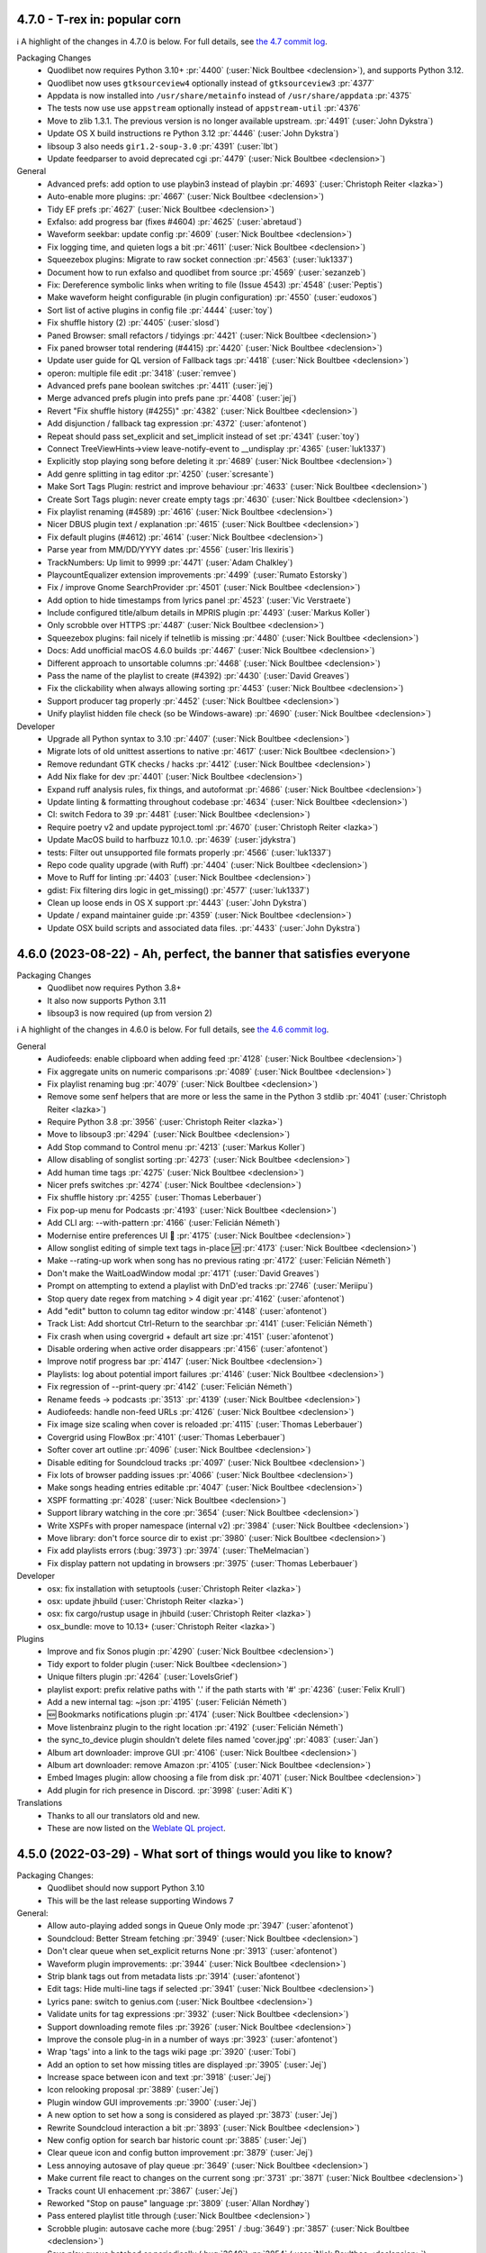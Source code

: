 .. _News:

.. _release-4.7.0:

4.7.0 - T-rex in: popular corn
------------------------------

ℹ️ A highlight of the changes in 4.7.0 is below.
For full details,
see `the 4.7 commit log <https://github.com/quodlibet/quodlibet/compare/release-4.6.0...release-4.7.0>`_.

Packaging Changes
 * Quodlibet now requires Python 3.10+ :pr:`4400` (:user:`Nick Boultbee <declension>`),
   and supports Python 3.12.
 * Quodlibet now uses ``gtksourceview4`` optionally instead of ``gtksourceview3`` :pr:`4377`
 * Appdata is now installed into ``/usr/share/metainfo`` instead of ``/usr/share/appdata`` :pr:`4375`
 * The tests now use use ``appstream`` optionally instead of ``appstream-util`` :pr:`4376`
 * Move to zlib 1.3.1.  The previous version is no longer available upstream. :pr:`4491` (:user:`John Dykstra`)
 * Update OS X build instructions re Python 3.12 :pr:`4446` (:user:`John Dykstra`)
 * libsoup 3 also needs ``gir1.2-soup-3.0`` :pr:`4391` (:user:`lbt`)
 * Update feedparser to avoid deprecated cgi :pr:`4479` (:user:`Nick Boultbee <declension>`)

General
 * Advanced prefs: add option to use playbin3 instead of playbin :pr:`4693` (:user:`Christoph Reiter <lazka>`)
 * Auto-enable more plugins: :pr:`4667` (:user:`Nick Boultbee <declension>`)
 * Tidy EF prefs :pr:`4627` (:user:`Nick Boultbee <declension>`)
 * Exfalso: add progress bar (fixes #4604) :pr:`4625` (:user:`abretaud`)
 * Waveform seekbar: update config :pr:`4609` (:user:`Nick Boultbee <declension>`)
 * Fix logging time, and quieten logs a bit :pr:`4611` (:user:`Nick Boultbee <declension>`)
 * Squeezebox plugins: Migrate to raw socket connection :pr:`4563` (:user:`luk1337`)
 * Document how to run exfalso and quodlibet from source :pr:`4569` (:user:`sezanzeb`)
 * Fix: Dereference symbolic links when writing to file (Issue 4543) :pr:`4548` (:user:`Peptis`)
 * Make waveform height configurable (in plugin configuration) :pr:`4550` (:user:`eudoxos`)
 * Sort list of active plugins in config file :pr:`4444` (:user:`toy`)
 * Fix shuffle history (2) :pr:`4405` (:user:`slosd`)
 * Paned Browser: small refactors / tidyings :pr:`4421` (:user:`Nick Boultbee <declension>`)
 * Fix paned browser total rendering (#4415) :pr:`4420` (:user:`Nick Boultbee <declension>`)
 * Update user guide for QL version of Fallback tags :pr:`4418` (:user:`Nick Boultbee <declension>`)
 * operon: multiple file edit :pr:`3418` (:user:`remvee`)
 * Advanced prefs pane boolean switches :pr:`4411` (:user:`jej`)
 * Merge advanced prefs plugin into prefs pane :pr:`4408` (:user:`jej`)
 * Revert "Fix shuffle history (#4255)" :pr:`4382` (:user:`Nick Boultbee <declension>`)
 * Add disjunction / fallback tag expression :pr:`4372` (:user:`afontenot`)
 * Repeat should pass set_explicit and set_implicit instead of set :pr:`4341` (:user:`toy`)
 * Connect TreeViewHints->view leave-notify-event to __undisplay :pr:`4365` (:user:`luk1337`)
 * Explicitly stop playing song before deleting it :pr:`4689` (:user:`Nick Boultbee <declension>`)
 * Add genre splitting in tag editor :pr:`4250` (:user:`scresante`)
 * Make Sort Tags Plugin: restrict and improve behaviour :pr:`4633` (:user:`Nick Boultbee <declension>`)
 * Create Sort Tags plugin: never create empty tags :pr:`4630` (:user:`Nick Boultbee <declension>`)
 * Fix playlist renaming (#4589) :pr:`4616` (:user:`Nick Boultbee <declension>`)
 * Nicer DBUS plugin text / explanation :pr:`4615` (:user:`Nick Boultbee <declension>`)
 * Fix default plugins (#4612) :pr:`4614` (:user:`Nick Boultbee <declension>`)
 * Parse year from MM/DD/YYYY dates :pr:`4556` (:user:`Iris Ilexiris`)
 * TrackNumbers: Up limit to 9999 :pr:`4471` (:user:`Adam Chalkley`)
 * PlaycountEqualizer extension improvements :pr:`4499` (:user:`Rumato Estorsky`)
 * Fix / improve Gnome SearchProvider :pr:`4501` (:user:`Nick Boultbee <declension>`)
 * Add option to hide timestamps from lyrics panel :pr:`4523` (:user:`Vic Verstraete`)
 * Include configured title/album details in MPRIS plugin :pr:`4493` (:user:`Markus Koller`)
 * Only scrobble over HTTPS :pr:`4487` (:user:`Nick Boultbee <declension>`)
 * Squeezebox plugins: fail nicely if telnetlib is missing :pr:`4480` (:user:`Nick Boultbee <declension>`)
 * Docs: Add unofficial macOS 4.6.0 builds :pr:`4467` (:user:`Nick Boultbee <declension>`)
 * Different approach to unsortable columns :pr:`4468` (:user:`Nick Boultbee <declension>`)
 * Pass the name of the playlist to create (#4392) :pr:`4430` (:user:`David Greaves`)
 * Fix the clickability when always allowing sorting :pr:`4453` (:user:`Nick Boultbee <declension>`)
 * Support producer tag properly :pr:`4452` (:user:`Nick Boultbee <declension>`)
 * Unify playlist hidden file check (so be Windows-aware) :pr:`4690` (:user:`Nick Boultbee <declension>`)

Developer
 * Upgrade all Python syntax to 3.10 :pr:`4407` (:user:`Nick Boultbee <declension>`)
 * Migrate lots of old unittest assertions to native :pr:`4617` (:user:`Nick Boultbee <declension>`)
 * Remove redundant GTK checks / hacks :pr:`4412` (:user:`Nick Boultbee <declension>`)
 * Add Nix flake for dev :pr:`4401` (:user:`Nick Boultbee <declension>`)
 * Expand ruff analysis rules, fix things, and autoformat :pr:`4686` (:user:`Nick Boultbee <declension>`)
 * Update linting & formatting throughout codebase :pr:`4634` (:user:`Nick Boultbee <declension>`)
 * CI: switch Fedora to 39 :pr:`4481` (:user:`Nick Boultbee <declension>`)
 * Require poetry v2 and update pyproject.toml :pr:`4670` (:user:`Christoph Reiter <lazka>`)
 * Update MacOS build to harfbuzz 10.1.0. :pr:`4639` (:user:`jdykstra`)
 * tests: Filter out unsupported file formats properly :pr:`4566` (:user:`luk1337`)
 * Repo code quality upgrade (with Ruff) :pr:`4404` (:user:`Nick Boultbee <declension>`)
 * Move to Ruff for linting :pr:`4403` (:user:`Nick Boultbee <declension>`)
 * gdist: Fix filtering dirs logic in get_missing() :pr:`4577` (:user:`luk1337`)
 * Clean up loose ends in OS X support :pr:`4443` (:user:`John Dykstra`)
 * Update / expand maintainer guide :pr:`4359` (:user:`Nick Boultbee <declension>`)
 * Update OSX build scripts and associated data files. :pr:`4433` (:user:`John Dykstra`)


.. _release-4.6.0:

4.6.0 (2023-08-22) - Ah, perfect, the banner that satisfies everyone
--------------------------------------------------------------------

Packaging Changes
 * Quodlibet now requires Python 3.8+
 * It also now supports Python 3.11
 * libsoup3 is now required (up from version 2)

ℹ️ A highlight of the changes in 4.6.0 is below.
For full details,
see `the 4.6 commit log <https://github.com/quodlibet/quodlibet/compare/release-4.5.0...release-4.6.0>`_.

General
 * Audiofeeds: enable clipboard when adding feed :pr:`4128` (:user:`Nick Boultbee <declension>`)
 * Fix aggregate units on numeric comparisons :pr:`4089` (:user:`Nick Boultbee <declension>`)
 * Fix playlist renaming bug :pr:`4079` (:user:`Nick Boultbee <declension>`)
 * Remove some senf helpers that are more or less the same in the Python 3 stdlib :pr:`4041` (:user:`Christoph Reiter <lazka>`)
 * Require Python 3.8 :pr:`3956` (:user:`Christoph Reiter <lazka>`)
 * Move to libsoup3 :pr:`4294` (:user:`Nick Boultbee <declension>`)
 * Add Stop command to Control menu :pr:`4213` (:user:`Markus Koller`)
 * Allow disabling of songlist sorting :pr:`4273` (:user:`Nick Boultbee <declension>`)
 * Add human time tags :pr:`4275` (:user:`Nick Boultbee <declension>`)
 * Nicer prefs switches :pr:`4274` (:user:`Nick Boultbee <declension>`)
 * Fix shuffle history :pr:`4255` (:user:`Thomas Leberbauer`)
 * Fix pop-up menu for Podcasts :pr:`4193` (:user:`Nick Boultbee <declension>`)
 * Add CLI arg: --with-pattern :pr:`4166` (:user:`Felicián Németh`)
 * Modernise entire preferences UI 🎨 :pr:`4175` (:user:`Nick Boultbee <declension>`)
 * Allow songlist editing of simple text tags in-place 🆙 :pr:`4173` (:user:`Nick Boultbee <declension>`)
 * Make --rating-up work when song has no previous rating :pr:`4172` (:user:`Felicián Németh`)
 * Don't make the WaitLoadWindow modal :pr:`4171` (:user:`David Greaves`)
 * Prompt on attempting to extend a playlist with DnD'ed tracks :pr:`2746` (:user:`Meriipu`)
 * Stop query date regex from matching > 4 digit year :pr:`4162` (:user:`afontenot`)
 * Add "edit" button to column tag editor window :pr:`4148` (:user:`afontenot`)
 * Track List: Add shortcut Ctrl-Return to the searchbar :pr:`4141` (:user:`Felicián Németh`)
 * Fix crash when using covergrid + default art size :pr:`4151` (:user:`afontenot`)
 * Disable ordering when active order disappears :pr:`4156` (:user:`afontenot`)
 * Improve notif progress bar :pr:`4147` (:user:`Nick Boultbee <declension>`)
 * Playlists: log about potential import failures :pr:`4146` (:user:`Nick Boultbee <declension>`)
 * Fix regression of --print-query :pr:`4142` (:user:`Felicián Németh`)
 * Rename feeds -> podcasts :pr:`3513` :pr:`4139` (:user:`Nick Boultbee <declension>`)
 * Audiofeeds: handle non-feed URLs :pr:`4126` (:user:`Nick Boultbee <declension>`)
 * Fix image size scaling when cover is reloaded :pr:`4115` (:user:`Thomas Leberbauer`)
 * Covergrid using FlowBox :pr:`4101` (:user:`Thomas Leberbauer`)
 * Softer cover art outline :pr:`4096` (:user:`Nick Boultbee <declension>`)
 * Disable editing for Soundcloud tracks :pr:`4097` (:user:`Nick Boultbee <declension>`)
 * Fix lots of browser padding issues :pr:`4066` (:user:`Nick Boultbee <declension>`)
 * Make songs heading entries editable  :pr:`4047` (:user:`Nick Boultbee <declension>`)
 * XSPF formatting :pr:`4028` (:user:`Nick Boultbee <declension>`)
 * Support library watching in the core :pr:`3654` (:user:`Nick Boultbee <declension>`)
 * Write XSPFs with proper namespace (internal v2) :pr:`3984` (:user:`Nick Boultbee <declension>`)
 * Move library: don't force source dir to exist :pr:`3980` (:user:`Nick Boultbee <declension>`)
 * Fix add playlists errors (:bug:`3973`) :pr:`3974` (:user:`TheMelmacian`)
 * Fix display pattern not updating in browsers :pr:`3975` (:user:`Thomas Leberbauer`)


Developer
 * osx: fix installation with setuptools (:user:`Christoph Reiter <lazka>`)
 * osx: update jhbuild (:user:`Christoph Reiter <lazka>`)
 * osx: fix cargo/rustup usage in jhbuild (:user:`Christoph Reiter <lazka>`)
 * osx_bundle: move to 10.13+ (:user:`Christoph Reiter <lazka>`)


Plugins
 * Improve and fix Sonos plugin :pr:`4290` (:user:`Nick Boultbee <declension>`)
 * Tidy export to folder plugin (:user:`Nick Boultbee <declension>`)
 * Unique filters plugin :pr:`4264` (:user:`LoveIsGrief`)
 * playlist export: prefix relative paths with '.' if the path starts with '#' :pr:`4236` (:user:`Felix Krull`)
 * Add a new internal tag: ~json :pr:`4195` (:user:`Felicián Németh`)
 * 🆕 Bookmarks notifications plugin :pr:`4174` (:user:`Nick Boultbee <declension>`)
 * Move listenbrainz plugin to the right location :pr:`4192` (:user:`Felicián Németh`)
 * the sync_to_device plugin shouldn't delete files named 'cover.jpg' :pr:`4083` (:user:`Jan`)
 * Album art downloader: improve GUI :pr:`4106` (:user:`Nick Boultbee <declension>`)
 * Album art downloader: remove Amazon :pr:`4105` (:user:`Nick Boultbee <declension>`)
 * Embed Images plugin: allow choosing a file from disk :pr:`4071` (:user:`Nick Boultbee <declension>`)
 * Add plugin for rich presence in Discord. :pr:`3998` (:user:`Aditi K`)


Translations
 * Thanks to all our translators old and new.
 * These are now listed on the `Weblate QL project <https://hosted.weblate.org/projects/quodlibet/quodlibet/>`_.



.. _release-4.5.0:

4.5.0 (2022-03-29) - What sort of things would you like to know?
----------------------------------------------------------------

Packaging Changes:
 * Quodlibet should now support Python 3.10
 * This will be the last release supporting Windows 7


General:
 * Allow auto-playing added songs in Queue Only mode :pr:`3947` (:user:`afontenot`)
 * Soundcloud: Better Stream fetching :pr:`3949` (:user:`Nick Boultbee <declension>`)
 * Don't clear queue when set_explicit returns None :pr:`3913` (:user:`afontenot`)
 * Waveform plugin improvements: :pr:`3944` (:user:`Nick Boultbee <declension>`)
 * Strip blank tags out from metadata lists :pr:`3914` (:user:`afontenot`)
 * Edit tags: Hide multi-line tags if selected :pr:`3941` (:user:`Nick Boultbee <declension>`)
 * Lyrics pane: switch to genius.com (:user:`Nick Boultbee <declension>`)
 * Validate units for tag expressions :pr:`3932` (:user:`Nick Boultbee <declension>`)
 * Support downloading remote files :pr:`3926` (:user:`Nick Boultbee <declension>`)
 * Improve the console plug-in in a number of ways :pr:`3923` (:user:`afontenot`)
 * Wrap 'tags' into a link to the tags wiki page :pr:`3920` (:user:`Tobi`)
 * Add an option to set how missing titles are displayed :pr:`3905` (:user:`Jej`)
 * Increase space between icon and text :pr:`3918` (:user:`Jej`)
 * Icon relooking proposal :pr:`3889` (:user:`Jej`)
 * Plugin window GUI improvements :pr:`3900` (:user:`Jej`)
 * A new option to set how a song is considered as played :pr:`3873` (:user:`Jej`)
 * Rewrite Soundcloud interaction a bit :pr:`3893` (:user:`Nick Boultbee <declension>`)
 * New config option for search bar historic count :pr:`3885` (:user:`Jej`)
 * Clear queue icon and config button improvement :pr:`3879` (:user:`Jej`)
 * Less annoying autosave of play queue :pr:`3649` (:user:`Nick Boultbee <declension>`)
 * Make current file react to changes on the current song :pr:`3731` :pr:`3871` (:user:`Nick Boultbee <declension>`)
 * Tracks count UI enhacement  :pr:`3867` (:user:`Jej`)
 * Reworked "Stop on pause" language :pr:`3809` (:user:`Allan Nordhøy`)
 * Pass entered playlist title through (:user:`Nick Boultbee <declension>`)
 * Scrobble plugin: autosave cache more (:bug:`2951` / :bug:`3649`) :pr:`3857` (:user:`Nick Boultbee <declension>`)
 * Save play queue batched or periodically (:bug:`3649`) :pr:`3854` (:user:`Nick Boultbee <declension>`)
 * Add a keyboard shortcut for rescanning the library :pr:`3781` (:user:`Marcin Mielniczuk`)
 * Make some overlooked strings translatable :pr:`3782` (:user:`Till Berger`)
 * Make link text translatable in plugin descriptions :pr:`3806` (:user:`Till Berger`)
 * Feature: Support description and language in lyrics (USLT) [WIP, comments appreciated] :pr:`3769` (:user:`h88e22dgpeps56sg`)
 * Allow markup in plugin descriptions :pr:`3792` (:user:`Nick Boultbee <declension>`)
 * ReplayGain: Disambiguate column heading :pr:`3788` (:user:`Till Berger`)
 * Set empty input shape for hints window :pr:`3749` (:user:`Thomas Leberbauer`)
 * Add autocompletion to console plugin :pr:`3728` (:user:`halfbrained`)
 * New plugin to send a stop signal to the player backend on pause :pr:`2848` (:user:`othalan`)
 * Added a unified and flexible ImportExport plugin :pr:`3705` (:user:`Joschua Gandert <CreamyCookie>`)
 * Add Album column to plugin dialog window :pr:`3650` (:user:`Maksim Liauchuk`)
 * Moved Burn CD plugin commands into custom commands plugin :pr:`3636` (:user:`Joschua Gandert <CreamyCookie>`)
 * Closes #3631: Remove Web Lyrics plugin :pr:`3633` (:user:`Joschua Gandert <CreamyCookie>`)
 * 🆕 Playlists library (:bug:`518`) :pr:`3532` (:user:`Nick Boultbee <declension>`)
 * Prioritise IDs in album keys :pr:`3617` (:user:`Nick Boultbee <declension>`)
 * Remove tracks when scandirs removed :pr:`3621` (:user:`Nick Boultbee <declension>`)
 * Support .m4b (AudioBook)files :pr:`3602` (:user:`Nick Boultbee <declension>`)
 * Ignore auto_sort when shuffle is enabled :pr:`3581` (:user:`luk1337`)
 * Finish up collections -> collections.abc migration :pr:`3800` (:user:`luk1337`)
 * Follow-up to #3749 :pr:`3766` (:user:`slosd`)

Fixes:
 * Fix Soundcloud auth (a bit) (:user:`Nick Boultbee <declension>`)
 * Exfalso: fix prefs :pr:`3838` (:user:`Nick Boultbee <declension>`)
 * Handle missing playlist library better (:user:`Nick Boultbee <declension>`)
 * Fix excess minimum height of plugin window with long description :pr:`3785` (:user:`Till Berger`)
 * Fix string that should not be translatable :pr:`3783` (:user:`Till Berger`)
 * Remove some superfluous tooltip text :pr:`3784` (:user:`Till Berger`)
 * Fix hidden files (:bug:`3916`) :pr:`3917` (:user:`Nick Boultbee <declension>`)
 * fix 'Convert Encoding' plugin :pr:`3825` (:user:`Sergey`)
 * Make missing pixbufs less fatal :pr:`3758` (:user:`Nick Boultbee <declension>`)
 * Do not start dragging from empty treeview area (:bug:`3538`) :pr:`3751` (:user:`Thomas Leberbauer`)
 * Fix translated menu labels for playorder plugins and add accelerators :pr:`3787` (:user:`Till Berger`)
 * Fix RG wikipedia link (:user:`Nick Boultbee <declension>`)
 * Soundcloud: rework API :pr:`3768` (:user:`Nick Boultbee <declension>`)
 * Soundcloud: ignore tracks with no URL (:user:`Nick Boultbee <declension>`)
 * Fix info area not updating on songlist removal :pr:`3663` (:user:`Nick Boultbee <declension>`)
 * EF: Fix double-calling of header bar code :pr:`3711` (:user:`Nick Boultbee <declension>`)
 * Fix soundcloud parsing :pr:`3721` (:user:`Nick Boultbee <declension>`)
 * Ignore dotfiles in Playlist dir (:user:`Nick Boultbee <declension>`)
 * Bugfix and clean up for utils.fifo :pr:`3761` (:user:`Martijn Pieters`)
 * Players: Only query song from a source if there is one (:user:`Nick Boultbee <declension>`)
 * Fix icon for library removal prompt (:user:`Nick Boultbee <declension>`)
 * Fix #3611: assert that __fav_stations is not None (:user:`Joschua Gandert <CreamyCookie>`)
 * Propagate repeat options properly in mpris2 plugin :pr:`3723` (:user:`luk1337`)
 * Tray Icon: Better errors / logging for import failures (:user:`Nick Boultbee <declension>`)
 * PL library: only filter out dotfile-like files (:user:`Nick Boultbee <declension>`)
 * CLI: better error for unmodifiable files (:user:`Nick Boultbee <declension>`)
 * reload(): only migrate actual internal tags :pr:`3618` (:user:`Nick Boultbee <declension>`)
 * Various fixes around lyrics and remote files (:user:`Nick Boultbee <declension>`)
 * Ex Falso prefs: fix missing parent bug (:user:`Nick Boultbee <declension>`)
 * Don't throw when no song is playing (:user:`Nick Boultbee <declension>`)


Developer:
 * Improve release notes script (:user:`Nick Boultbee <declension>`)
 * test_setup: fix with newer setuptools (:user:`Christoph Reiter <lazka>`)
 * tests: don't disable gstreamer registry updates under flatpak (:user:`Christoph Reiter <lazka>`)
 * Lastfmsync tidy :pr:`3937` (:user:`Nick Boultbee <declension>`)
 * Inkscape --export-png deprecated option :pr:`3870` (:user:`Jej`)
 * Mypy - change directory in tests (:user:`Nick Boultbee <declension>`)
 * Formats: various lint improvements (:user:`Nick Boultbee <declension>`)
 * Scrobbler: small linting / refactorings (:user:`Nick Boultbee <declension>`)
 * Xiph: modernise some Python (:user:`Nick Boultbee <declension>`)
 * tests: skip test_libc on osx (:user:`Christoph Reiter <lazka>`)
 * Refactor gettext code :pr:`3737` (:user:`Nick Boultbee <declension>`)
 * Fix some test signal handling :pr:`3774` (:user:`Nick Boultbee <declension>`)
 * Small Soundcloud refactors, split out: :pr:`3773` (:user:`Nick Boultbee <declension>`)
 * Tidy gettext tests (:user:`Nick Boultbee <declension>`)
 * dmgbuild: port from biplist to plistlib (:user:`Christoph Reiter <lazka>`)
 * macos: more updates; switch from gnutls to openssl (:user:`Christoph Reiter <lazka>`)
 * macos: a round of jhbuild package updates (:user:`Christoph Reiter <lazka>`)
 * checkupdates: reduce threadpool workers to not hit arch api rate limit (:user:`Christoph Reiter <lazka>`)
 * checkupdates: port to pypi json api (:user:`Christoph Reiter <lazka>`)
 * Support flaky tests :pr:`3695` (:user:`Nick Boultbee <declension>`)
 * Added ObjectListMatcher utility class :pr:`3656` (:user:`Joschua Gandert <CreamyCookie>`)
 * CI: fix Windows test directory detection :pr:`3646` (:user:`Nick Boultbee <declension>`)
 * Remove PicklingLibrary & better library typing (:user:`Nick Boultbee <declension>`)
 * Tests: dump flake8 output better on failure (:user:`Nick Boultbee <declension>`)
 * Update the contact options (:user:`Christoph Reiter <lazka>`)
 * rtd: enforce a newer sphinx-rtd-theme version (:user:`Christoph Reiter <lazka>`)
 * rtd: try installing a newer sphinx_rtd_theme (:user:`Christoph Reiter <lazka>`)
 * Fix copool tests, extract common code :pr:`3657` (:user:`Nick Boultbee <declension>`)
 * Tweak `test_terms_letter_case` to account for query-syntax examples :pr:`3813` (:user:`Till Berger`)
 * Fixed Code Quality Issues :pr:`3583` (:user:`Ankit Dobhal`)
 * Add release infos in appdata files (:user:`Christoph Reiter <lazka>`)
 * Fix distcheck (:user:`Christoph Reiter <lazka>`)
 * Commit .pot file to git :pr:`3665` (:user:`Christoph Reiter <lazka>`)
 * setup.py: add a create_pot command :pr:`3664` (:user:`Christoph Reiter <lazka>`)
 * wininst: stop pinning pypi deps (:user:`Christoph Reiter <lazka>`)
 * wininst: remove frei0r (:user:`Christoph Reiter <lazka>`)
 * Create GitHub Actions automated testing for Fedora 33 (resolves #3542) :pr:`3558` (:user:`Phillip Julien`)
 * downloads: remove all unstable repos (:user:`Christoph Reiter <lazka>`)
 * Update universe (but lock) :pr:`3607` (:user:`Nick Boultbee <declension>`)


Docs:
 * Corrected description of ~people internal tag. :pr:`3938` (:user:`Alexander Browne`)
 * Docs: Update release checklist / maintenance (:user:`Nick Boultbee <declension>`)
 * Tidy docs around queue (:user:`Nick Boultbee <declension>`)
 * Docs: tidy some images (:user:`Nick Boultbee <declension>`)
 * Update exfalso.rst :pr:`3845` (:user:`Steve Harris`)
 * Update quodlibet.rst :pr:`3846` (:user:`Steve Harris`)
 * Update patterns.rst :pr:`3819` (:user:`everdred`)
 * Update macos devenv setup documentation :pr:`3759` (:user:`Martijn Pieters`)
 * Update the translation guide for the weblate switch (:user:`Christoph Reiter <lazka>`)
 * docs: show the translation status (:user:`Christoph Reiter <lazka>`)
 * docs: mention weblate in the translation guide (:user:`Christoph Reiter <lazka>`)
 * Lots of README updated :book: :pr:`3625` (:user:`Nick Boultbee <declension>`)
 * FAQ: where QL store data outdated :pr:`3878` (:user:`Jej`)


Translations:
 * Galician
    * Adolfo Jayme Barrientos (308)
 * Turkish
    * Ömer Faruk Çakmak (3)
    * E-Akcaer (1149)
 * German
    * Till Berger (292)
 * Danish
    * scootergrisen (17)
 * Greek
    * Dimitris Papageorgiou (77)
 * Ukrainian
    * Tymofii Lytvynenko (1)
    * Andrij Mizyk (542)
 * Portuguese
    * Adolfo Jayme Barrientos (8)
    * ssantos (111)
 * English (United Kingdom)
    * Nick Boultbee (4)
    * Tom Fryers (4)
 * Indonesian
    * I. Musthafa (31)
 * Dutch
    * ikmaak (5)
    * Heimen Stoffels (96)
 * Spanish
    * germe-fur (85)
    * Adolfo Jayme Barrientos (1205)
 * French
    * Adolfo Jayme Barrientos (1)
    * Jej@github (136)
    * Bundy01 (481)
 * Finnish
    * Kristian Laakkonen (166)
 * Korean
    * Johndoe0153 (419)
 * Slovak
    * menom (75)
    * Marek Felšöci (1527)
 * Chinese (Simplified)
    * stoodvolleyball (1)
    * 梁普行 (5)
    * Pig Fang (19)
    * JER-ry (249)
    * Eric (464)


.. _release-4.4.0:

4.4.0 (2021-02-28) - PERFECTION IS BACK ON THE MENU
---------------------------------------------------

Packaging Changes:
 * One ``quodlibet/`` subdirectory has been removed - e.g. ``quodlibet/tests/`` -> ``tests/`` (#3238)
 * Move to Python 3.7 (closing #3433) :pr:`3438` (:user:`Nick Boultbee <declension>`)
 * macos: bundle.sh: clone from ../.. rather than .., fixing #3393. (:pr:`3394`) (:user:`Sam Hathaway <smammy>`)
 * win_installer: pass options to build script on env switch :pr:`3328` (:user:`Gabor Karsay <gkarsay>`)
 * Depend on musicbrainzngs>=0.6 (:user:`Christoph Reiter <lazka>`)


General:
 * Switch to XSPF for Playlists (closing #1122) :pr:`3242` (:user:`Nick Boultbee <declension>`)
 * Renamed "Search Library" to "Track List" browser (:user:`Joschua Gandert <CreamyCookie>`)
 * Support moving library folders (scandirs) :pr:`3506` (:user:`Nick Boultbee <declension>`)
 * Support JACK via Gstreamer :pr:`3511` (:user:`Nick Boultbee <declension>`)
 * Make ID3 Replaygain ALL_CAPS `:pr:`3475` (:user:`Nick Boultbee <declension>`)
 * MP4: Support description tag (:user:`Nick Boultbee <declension>`)
 * Advanced prefs: use checkboxes (:user:`Nick Boultbee <declension>`)
 * Add comment to track headers (:user:`Nick Boultbee <declension>`)
 * Change None to empty string to fix TypeError in missing.py :pr:`3548` (:user:`Ironbalden`)
 * Plugin window: don't appear on top (:user:`Nick Boultbee <declension>`)
 * Info Area: Allow space to play / pause (:user:`Nick Boultbee <declension>`)
 * Allow ctrl-[shift]-tab in Notebook windows (Edit Tags, Song Info, Prefs etc) (:pr:`3496`) (:user:`Nick Boultbee <declension>`)
 * Playlists: don't clear on deletion (fixing #3491) (:user:`Nick Boultbee <declension>`)
 * IRadio - do station updates in background :pr:`3310` (:user:`Nick Boultbee <declension>`)
 * Improve plugin window style :pr:`3481` (:user:`Nick Boultbee <declension>`)
 * Query: allow validation from extensions :up: (:user:`Nick Boultbee <declension>`)
 * Plugins: improve query plugins :pr:`3485` (:user:`Nick Boultbee <declension>`)
 * Saved list editor: improve style (:user:`Nick Boultbee <declension>`)
 * Tag Editor: Add smart replacer for colon delimiters (:pr:`3456`) (:user:`Nick Boultbee <declension>`)
 * Improve local cover art detection (#3454) (:pr:`3459`) (:user:`Nick Boultbee <declension>`)
 * Add support for TKEY 'Initial Key' column (:pr:`3420`) (:user:`Cole Robinson`)
 * add ability to sort by date added to Album List Browser (:pr:`3410`) (:user:`Uriel Zajaczkovski`)
 * Add originalartistsort (:user:`Nick Boultbee <declension>`)
 * add check to Missing.py, fix #3336 (:pr:`3382`) (:user:`Ironbalden`)
 * Add support for ~elapsed and ~#elapsed (:pr:`3379`) (:user:`Nick Boultbee <declension>`)
 * Format date panes (closing #3346) :pr:`3349` (:user:`Nick Boultbee <declension>`)
 * Update song order in song list when modified :pr:`2509` (:user:`Thomas Leberbauer`)
 * Restyle the search query :pr:`3517` (:user:`Nick Boultbee <declension>`)
 * Fix non-splitter EditTags plugins (fixing #3468) :pr:`3470` (:user:`Nick Boultbee <declension>`)
 * Support feedparser 6.0 :pr:`3464` (:user:`Christoph Reiter <lazka>`)
 * formats: Don't return lyrics with embedded nulls :pr:`3402` (:user:`Christoph Reiter <lazka>`)
 * Fix setting pane mode :pr:`3365` (:user:`Michael Kuhn <michaelkuhn>`)
 * windows: Fix playing files on network shares (fixing #3361) :pr:`3371` (:user:`d10n`)
 * Restarting :pr:`3211` (:user:`blimmo`)
 * Closes #946: Rename cover filename option :pr:`3235` (:user:`Joschua Gandert <CreamyCookie>`)
 * Closes #1769: Allow multiple entries for cover files :pr:`3236` (:user:`Joschua Gandert <CreamyCookie>`)

Plugins:
 * Add listenbrainz scrobbling plugin. :pr:`3528` (:user:`Ian Campbell`)
 * First version of Musicbrainz Sync plugin that sends ratings (:pr:`3180`) (:user:`LoveIsGrief`)
 * add plugin 'synchronize to device' :pr:`636` (:user:`Jan`)
 * Fix weighted shuffle not shuffling when total rating is zero. :pr:`3397` (:user:`blimmo`)
 * ext/inhibit: Add option to inhibit suspend :pr:`3309` (:user:`antigone-xyz`)
 * trayicon: only check for org.kde.StatusNotifierWatcher for the appindicator :pr:`3313` (:user:`Christoph Reiter <lazka>`)
 * MQTT authentication :pr:`3391` (:user:`Jeroen7V`)
 * Add "Rate" to D-Bus API :pr:`3455` (:user:`LoveIsGrief`)
 * Prettier sync lyrics (:user:`Nick Boultbee <declension>`)
 * Synchronizedlyrics: Rewrite lyrics parsing, supporting >60min songs (:user:`Nick Boultbee <declension>`)
 * Add Sonos playlist export plugin :pr:`3487` (:user:`Nick Boultbee <declension>`)
 * Plugin: fix Cover Art window persistence (:user:`Nick Boultbee <declension>`)
 * Skip songs: rename & naming / text updates (:user:`Nick Boultbee <declension>`)
 * Cover Art Downloader: remove failing downloads from results (:user:`Nick Boultbee <declension>`)
 * Cover Art: Improve Musicbrainz downloader (:user:`Nick Boultbee <declension>`)
 * Cover Art download: only trigger plugin if `album` tag available (:user:`Nick Boultbee <declension>`)
 * Added AutoUpdateTagsInFiles plugin :pr:`3200` (:user:`Joschua Gandert <creamycookie>`)

Translations:
 * Update Polish translation :pr:`3323`
 * Update italian translation :pr:`3405` (:user:`dprimon`)
 * Updated Dutch translation :pr:`3441` (:user:`Vistaus`)
 * Update British English translation :pr:`3483` (:user:`Nick Boultbee <declension>`)

Documentation:
 * Update plugin development page (:user:`Nick Boultbee <declension>`)
 * Update plugins.rst to include locations on MacOS. :pr:`3562` (:user:`BraveSentry`)
 * Fixed documentation URLs :pr:`3425` (:user:`TehPsychedelic`)
 * Fix link to contributing guide :pr:`3416` (:user:`remvee`)
 * Various docs updates / improvements (:user:`Nick Boultbee <declension>`)
 * Docs: Improve / tidy renaming files examples (:user:`Nick Boultbee <declension>`)
 * docs: fix the windows dev environ instructions (:user:`Christoph Reiter <lazka>`)

Developer:
 * Various Python 2 leftovers and updates :pr:`3440` (:user:`Nick Boultbee <declension>`)
 * tests/operon: make argument names meaningful :pr:`3294` (:user:`Jan Tojnar <jtojnar>`)
 * gettextutil: warn on gettext warnings instead of erroring out :pr:`3545` (:user:`Christoph Reiter <lazka>`)
 * CI: re-enable flatpak tests :pr:`3501` (:user:`Christoph Reiter <lazka>`)
 * CI: install MSYS2 packages via the GHA :pr:`3458` (:user:`Christoph Reiter <lazka>`)
 * Tests: improve source scanning (:user:`Nick Boultbee <declension>`)
 * Refactor: tidy Gstreamer player code :pr:`3489` (:user:`Nick Boultbee <declension>`)
 * Add .editorconfig that agrees with PEP-008 and our Flake8 config (:user:`Nick Boultbee <declension>`)
 * Refactor ID3 tag writing for readability `pr:3476` (:user:`Nick Boultbee <declension>`)
 * More type hints (:user:`Christoph Reiter <lazka>`)
 * CI: Port more things to github actions (:user:`Christoph Reiter <lazka>`)
 * Switch from pycodestyle/pyflakes to flake8 (:user:`Christoph Reiter <lazka>`)
 * Move the main sources into the repo root (:user:`Christoph Reiter <lazka>`)
 * Remove pipenv support (:user:`Christoph Reiter <lazka>`)


.. _release-4.3.0:

4.3.0 (2020-02-22) - Smaug-like figures, lurking on our planet filled with hoarded data
---------------------------------------------------------------------------------------

Packaging Changes:
  * Various installed files have been renamed
    ("exfalso" -> "io.github.quodlibet.ExFalso") to work better with Flatpak
  * zsh completion file installation location changed to site-functions :pr:`3300`
  * Installs a new bash completion file :pr:`3126` :pr:`3128`
  * Windows: Moved everything from 32 bit to 64 bit. This means QL will no longer work with 32 bit Windows.

Translations:
  * Update brazilian portuguese translations :pr:`3123` (:user:`Hugo Gualandi <hugomg>`)
  * Bulgarian translation fixes :pr:`3147` (:user:`cybercop-montana`)
  * Update Hebrew translation :pr:`3164` :pr:`3274` (:user:`Avi Markovitz <avma>`)
  * French translation update :pr:`3183` (:user:`Bundy01`)
  * Update German translation (:user:`Till Berger <Mellthas>`)
  * Various translation related spelling/formatting/text improvements :pr:`3208` :pr:`3207` :pr:`3206` :pr:`3214` :pr:`3215` :pr:`3218` :pr:`3219` (:user:`Till Berger <Mellthas>`)
  * New Serbian translation :pr:`3245` (:user:`leipero`)
  * Update Finnish translation :pr:`3199` (:user:`Kristian Laakkonen <krisse7>`)

General:
  * Simplify launcher for macOS :pr:`3101` (:user:`a-vrma`)
  * Add original date sort option to album browser :pr:`3103` (:user:`Ruud van Asseldonk <ruuda>`)
  * Option for multiple queries in Search Browser :pr:`3082` (:user:`blimmo`)
  * Improved `VGM` Metadata Tag Parsing (GD3 Support) :pr:`3100` (:user:`Eoin O'Neill <Eoin-ONeill-Yokai>`)
  * cover: Always scale down to parent window size :pr:`3114` (:user:`Fredrik Strupe <frestr>`)
  * tags: Support loading lyrics from 'unsyncedlyrics' tag :bug:`3115` (:user:`Fredrik Strupe <frestr>`)
  * browsers: Focus album list on album filtering :bug:`3122` (:user:`Fredrik Strupe <frestr>`)
  * Add bash completion :pr:`3126` :pr:`3128` (:user:`Arnaud Rebillout <elboulangero>`)
  * Docs fixes :pr:`3133` :pr:`3192` (:user:`Petko Ditchev <petko10>`, :user:`CreamyCookie`)
  * player: Make external volume cubic by default :pr:`3151` (:user:`Fredrik Strupe <frestr>`)
  * desktop: Accept all selected files when opened from file browser :bug:`3159` (:user:`Fredrik Strupe <frestr>`)
  * Tracks without track number are now sorted before first track :pr:`3196` (:user:`CreamyCookie`)
  * Add option for ignoring characters in queries :pr:`3221` (:user:`blimmo`)
  * Disable the file trash support under flatpak for now :bug:`3093`
  * zsh completion improvements :pr:`3300` (:user:`Matthew Martin <phy1729>`)
  * Add poetry support :pr:`3306` (:user:`Nick Boultbee <declension>`)

Plugins:
  * Import metadata plugin: Fix file renaming :bug:`3071` (:user:`Fredrik Strupe <frestr>`)
  * Scale player volume properly in mpris2 API :pr:`3098` (:user:`luk1337`)
  * mpris: Drop MPRIS1 support :pr:`3102`
  * Add new Banshee import plugin :pr:`3141` (:user:`Phidica`)
  * Library update plugin: Update on file modifications :bug:`3168` (:user:`Fredrik Strupe <frestr>`)
  * Add "Record Stream" to default custom commands plugin :bug:`1617` (:user:`CreamyCookie`)
  * Custom Commands: Don't modify command when using parameters :bug:`3185` :pr:`3232` (:user:`CreamyCookie`)
  * Import/export plugin: accept full filenames when renaming :pr:`3282` (:user:`Fredrik Strupe <frestr>`)
  * acoustid: fix queries always returning "unknown" :bug:`3269`
  * Fix embed images plugin submenu not showing sometimes :pr:`3303` (:user:`Nick Boultbee <declension>`)


.. _release-4.2.1:

4.2.1 (2018-12-26) - DO NOT WEAR THE HAT UNDER ANY CIRCUMSTANCES
----------------------------------------------------------------

Translations:
  * Hebrew translation update :bug:`3027` (:user:`Avi Markovitz <avma>`)
  * German translation update :pr:`3036` (:user:`Till Berger <Mellthas>`)

Fixes:
  * Fix freezes when opening the shortcuts window with i3wm
    :bug:`3055` (:user:`Fredrik Strupe <frestr>`)
  * xinebe: Fix error when pausing a non-local stream :bug:`3057`
  * Fix mmkeys error (preventing QL to start) when mate-settings-daemon is
    running outside of a mate session :bug:`3056`
  * Fix some panels/docks not being able to match the app with the desktop
    file :bug:`3029`
  * Migrate metadata plugin fixes
    :bug:`3070` (:user:`Fredrik Strupe <frestr>`)


.. _release-4.2.0:

4.2.0 (2018-10-31) - staffed by the living
------------------------------------------

Packaging Changes:
  * **gettext 0.19.8** required (was 0.15)
  * **intltool** no longer required

Translations:
  * Finnish translation update
    :pr:`2894` (:user:`Kristian Laakkonen <krisse7>`)
  * Russian translation update :pr:`2965` (:user:`Arkadiy Illarionov <qarkai>`)
  * Danish translation update :pr:`2983` (:user:`scootergrisen`)
  * Polish translation update :pr:`3015` (:user:`Piotr Drąg <piotrdrag>`)

Codebase:
  * Port lots of dbus related code from python-dbus to GDBus
    :pr:`2876` :pr:`2879` :pr:`2885` :pr:`2887` :pr:`2886` :pr:`2901`
    :pr:`2903` :pr:`2904` :pr:`2905` :pr:`2917` :pr:`2918` :pr:`2925`
    (:user:`Arkadiy Illarionov <qarkai>`)
  * Ported from intltool to gettext
  * CI: moved from appveyor to azure-pipelines for Windows testing
  * CI: Add junit test reporting :pr:`2960`
    (:user:`Nick Boultbee <declension>`)
  * Various test suite fixes for NixOS :bug:`2820`
    (:user:`Jan Tojnar <jtojnar>`)
  * Removed most Python 2 compatibility code :pr:`2957`
  * Add a Pipefile for pipenv :pr:`2977`
  * Various minor Python 3.7 compatibility fixes

General:
  * queue: Add option to keep songs after playing them
    :pr:`2865` (:user:`Fredrik Strupe <frestr>`)
  * queue: Add option to not play songs from the queue
    :pr:`2865` (:user:`Fredrik Strupe <frestr>`)
  * Fix non-deterministic ordering of album list and cover grid browsers
    :pr:`2945` (:user:`dpitch40`)
  * multimedia keys: add support for forward/rewind/repeat/shuffle keys
    :pr:`2954` (:user:`Druette Ludovic <LudoBike>`)
  * tag editor: Fix a context menu crash
    :pr:`2968` (:user:`Eoin O'Neill <TheYokai>`)
  * Remove GNOME app menu :bug:`2846`
  * cli: ``--add-location`` for adding a file/directory to the library
    :pr:`2970` (:user:`Fredrik Strupe <frestr>`)
  * cli: Remove deprecated ``--song-list`` option
    (:user:`Fredrik Strupe <frestr>`)
  * Update the big cover window on song changes
    :pr:`2972` (:user:`Eoin O'Neill <TheYokai>`)
  * wayland: Fix the application window icon under Plasma :bug:`2974`
  * Various man page updates for missing commands etc
    :pr:`2971` (:user:`Fredrik Strupe <frestr>`)
  * Add support for importing m3u8 playlists (:user:`Fredrik Strupe <frestr>`)
  * tags: Don't show generic Performance role description for ~performer:roles
    :pr:`2994` (:user:`zsau`)
  * themes: Work around redraw issues with the Breeze gtk theme :bug:`2997`
  * tag editor: Remember filelist scroll position on tag save
    :pr:`3005` (:user:`Olli Helin <ohel>`)
  * Windows: use SetDllDirectoryW to prevent loading clashing DLLs not
    shipped by us :bug:`2817`
  * cover display: Fix the cover window size on multi monitor systems
    :pr:`2915` (:user:`Fredrik Strupe <frestr>`)
  * session: Add an XSMP session management backend to improve (but not fix)
    save on shutdown behavior under XFCE :bug:`2897`
  * monkeysaudio: handle missing bits_per_sample for older format versions
    :bug:`2882`
  * Various other fixes and improvements:
    :pr:`2998` (:user:`Olli Helin <ohel>`), :pr:`2909` (:user:`zsau`)

Plugins:
  * waveformseekbar: Mouse scroll seeking
    :pr:`2930` (:user:`Peter Strulo <blimmo>`)
  * waveformseekbar: Add option to hide time labels
    :pr:`2929` (:user:`CreamyCookie`)
  * waveformseekbar: Fix freezes while playing streams
    :pr:`2987` (:user:`Olli Helin <ohel>`)
  * animocd: Add more preset positions
    :pr:`2937` (:user:`Fredrik Strupe <frestr>`)
  * New query plugin to match missing tags
    :pr:`2936` (:user:`Peter Strulo <blimmo>`)
  * pitch: Add spin buttons for finer control
    :pr:`2950` (:user:`Druette Ludovic <LudoBike>`)
  * wikipedia: Unify Wikipedia plugins
    :pr:`2953` (:user:`Fredrik Strupe <frestr>`)
  * equalizer: Add option to save custom presets
    :pr:`2995` (:user:`Olli Helin <ohel>`)
  * mediaserver: Point out required rygel config adjustment in the plugin
    settings :pr:`3004` (:user:`Fredrik Strupe <frestr>`)
  * custom commands: Fix menu order
    :bug:`2659` (:user:`Fredrik Strupe <frestr>`)
  * random album: Make it Python 3 compatible
    :pr:`2922` (:user:`Stephan Helma <sphh>`)


.. _release-4.1.0:

4.1.0 (2018-06-03) - Trapped in a holodeck that won't take commands
-------------------------------------------------------------------

Packaging Changes:
  * No dependency changes compared to 4.0
  * Various installed files have been renamed
    ("quodlibet" -> "io.github.quodlibet.QuodLibet") to work better with
    Flatpak
  * We've added some new icon resolutions

Translations:
  * Update Norwegian (bokmål) translation :pr:`2833`
    (:user:`Åka Sikrom <akrosikam>`)
  * Update German translation :pr:`2860` (:user:`Till Berger <Mellthas>`)
  * Update Polish translation :pr:`2857` (:user:`Piotr Drąg <piotrdrag>`)
  * Some Russian translation improvements :pr:`2670`
    (:user:`Kirill Romanov <Djaler>`)

* Various improvements and fixes to make Quod Libet ready for Flatpak/Flathub
  :pr:`2842` :pr:`2851` (:user:`Felix Krull <fkrull>`)
* Show confirmation dialog when removing songs from playlists :pr:`2667`
  (:user:`zsau`)
* Map bare performer tags to a "Performance" role in ``~people:roles``
  :pr:`2674` (:user:`zsau`)
* Add wildcard support to albumart filename preferences :pr:`2814`
  (:user:`zsau`)
* Fix various typos :pr:`2786` (:user:`luzpaz`) :pr:`2750`
  (:user:`Tom McCleery <rakuna>`)
* waveformseekbar: Improve hover time indication :pr:`2690` (:user:`Eyenseo`)
* Add shuffle-by-grouping plugin :pr:`2788` (:user:`archy3`)
* Album List - sorting by album average playcount :pr:`2794`
  (:user:`Uriel Zajaczkovski <urielz>`)
* Recognize rating/playcount tags in vorbis comments :pr:`2761`
  (:user:`Thomas Leberbauer <slosd>`)
* Handle error when writing empty replaygain tag :pr:`2838`
  (:user:`Thomas Leberbauer <slosd>`)
* waveformseekbar: Clamp seek time to valid range :pr:`2729`
  (:user:`Peter Simonyi <psimonyi>`)
* tag editor: don't use inline separators when changing multiple tag values
  :pr:`2684` (:user:`Peter F. Patel-Schneider <pfps>`)
* Improve the lyrics file search :pr:`2567`
  (:user:`Pete Beardmore <elbeardmorez>`)
* Added advanded_preferences config for scrollbar visibility :pr:`2697`
  (:user:`Meriipu`)
* cli: Allow floating point arguments for volume :pr:`2661`
  (:user:`Jonas Platte <jplatte>`)
* code quality: Fix raising NotImplementedError :pr:`2772`
  (:user:`Jakub Wilk <jwilk>`)
* paned browser: Add shortcut Ctrl-Return to the searchbar :pr:`2745`
  (:user:`Felician Nemeth <nemethf>`)
* Fix translations on systems with translations spread across multiple
  directories like with NixOS/Flatpak. :bug:`2819`
* Fix setting the process name on Linux to "quodlibet" (4.0 regression)
  :bug:`2826`
* Fix a case where a deadlocked QL would prevent new instances from being
  started :bug:`2754`
* Directory browser: fix not showing Gnome bookmarks
* Various Python 3.7 compatibility fixes
* id3: always ignore TLEN frames :bug:`2758`
* wayland: fix errors when showing the seek popup widget :bug:`2644`
* Add cli options for setting repeat and shuffle type :pr:`2799`
  (:user:`Fredrik Strupe <frestr>`)
* Queue stop once empty: do check at end of song instead :pr:`2801`
  (:user:`Fredrik Strupe <frestr>`)
* searchbar: Don't save indeterminate search queries in the history :pr:`2871`
  (:user:`Fredrik Strupe <frestr>`)
* browsers/playlist: Make the side pane take up less space :bug:`2765`
  (:user:`Fredrik Strupe <frestr>`)
* Make songs menu key accels work across all browsers :bug:`2863`
  (:user:`Fredrik Strupe <frestr>`)
* shuffle: fix shuffle no longer working after one complete run :bug:`2864`
  (:user:`Fredrik Strupe <frestr>`)
* tag editor: Allow saving tag if present in all songs but value differ
  :bug:`2686` (:user:`Fredrik Strupe <frestr>`)
* iradio: assume http if no protocol specified :bug:`2731`
  (:user:`Nick Boultbee <declension>`)
* tag split: Allow non-word characters around tag separators :bug:`1088`
  :bug:`2678` (:user:`Nick Boultbee <declension>`)
* Various improvements to the cover source plugin system
  (:user:`Nick Boultbee <declension>`)
* gstreamer: Disable gapless for .mod files :bug:`2780`
* gstreamer: Store the GStreamer registry/cache in our own cache directory
  to avoid conflicts with the system cache :bug:`2839`
* macOS: Fix cannot re-order playlist songs with DnD :pr:`2867`
  (:user:`David Morris <othalan>`)

Plugins:
  * Add a new cover download plugin using the cover sources :pr:`2812`
    (:user:`Nick Boultbee <declension>`)
  * headphonemon: fix headphone detection (4.0 regression) :bug:`2868`
  * plugin search: handle search for multiple words better
  * importexport: pass a default value for ~#track when sorting. :bug:`2694`
  * equalizer: Fix scales in the preferences not showing the initial values
    :bug:`2722`
  * randomalbum: Various Python3 fixes :bug:`2721` :bug:`2726`
  * trayicon: hide the (useless) scrolling preferences on Windows. :bug:`2718`
  * Move the app/system/dependency info from the about dialog into a plugin.
  * Tap BPM plugin: Handle non-numeric BPMs :bug:`2824`
    (:user:`Fredrik Strupe <frestr>`)
  * plugins: Make random album work on non-album browsers again :pr:`2844`
    (:user:`Fredrik Strupe <frestr>`)
  * alarm plugin: Port to Python 3 :bug:`2735`
    (:user:`Nick Boultbee <declension>`)
  * Website search: support ~filename :bug:`2762`
    (:user:`Nick Boultbee <declension>`)
  * Move Browse Files to core (fully) :bug:`2835` :bug:`1859`
    (:user:`Nick Boultbee <declension>`)
  * qlscrobble: Fix a potential error when upgrading from 3.9 and older
    :bug:`2768`

Windows:
  * Fix sys.argv not being set by exe launchers (4.0 regression) :bug:`2781`
  * The portable app now uses a local cache directory instead of the system one
    in more cases.
  * Always show the scrollbars like we do on macOS :bug:`2717`


.. _release-4.0.2:

4.0.2 (2018-01-17) - So it goes!
--------------------------------

Bug fixes:  :bug:`2723` :bug:`2721` :bug:`2722` :bug:`2726` :bug:`2717`
:bug:`2694`


.. _release-4.0.1:

4.0.1 (2018-01-13) - Water as far as the eye can see!
-----------------------------------------------------

Translation updates by :user:`Kirill Romanov <Djaler>` and :user:`Honza Hejzl
<welblaud>`

Bug fixes: :bug:`2677` :bug:`2672` :bug:`2671` :bug:`2680` :bug:`2687`
:bug:`2669` :bug:`2699` :bug:`2698` :bug:`2704` :bug:`2703` :bug:`2683`
:pr:`2706` :bug:`2705` :bug:`2710` :bug:`2718` :bug:`2719` :bug:`2713`
:bug:`2668` :pr:`2715` (:user:`CreamyCookie`, :user:`Nick Boultbee
<declension>`, …)


.. _release-4.0.0:

4.0.0 (2017-12-26) - Speculative fiction where everything's the same, except for one chilling difference
--------------------------------------------------------------------------------------------------------

Packaging Changes:
  * **Python 3.5** required (was 2.7)

    * All Python dependencies need to be switched to their Python 3 variants.
      In case there is a "py" in the package name it likely needs to be
      changed.

  * **Mutagen 1.34** required (was 1.32)
  * **GTK+ 3.18** required (was 3.14)
  * **PyGObject 3.18** required (was 3.14)
  * **GStreamer 1.8** required (was 1.4)
  * **media-player-info** no longer required
  * **udisks2** no longer required
  * **python-futures** no longer required
  * **python-faulthandler** no longer required

Project:
  * Ported from Python 2 to Python 3 :bug:`1580` :bug:`2467`
  * Relicensed all code under "GPLv2 only" to "GPLv2 or later" :bug:`2276`

Translations:
  * Update German translation :pr:`2651` (:user:`Till Berger <Mellthas>`)
  * Update Polish translation :pr:`2646` (:user:`Piotr Drąg <piotrdrag>`)
  * Update Norwegian (bokmål) translation :pr:`2506` :pr:`2621`
    (:user:`Åka Sikrom <akrosikam>`)
  * Russian translation fixes :pr:`2608` :user:`Kirill Romanov <Djaler>`
  * Update Finnish translation :pr:`2606` :user:`Kristian Laakkonen <krisse7>`

Various:
  * Allow cover image pop-up to scale up to maximum size :pr:`2634`
    (:user:`Peter F. Patel-Schneider <pfps>`)
  * Draw a drag handle for the pane separator with newer GTK+ :pr:`2402`
  * Soundcloud: Add "my tracks" category (:user:`Nick Boultbee <declension>`)
  * Workaround Ubuntu theme bug which results in drawing artefacts with
    treeview separators. :bug:`2541`
  * Added support for custom date column timestamp formats (advanced prefs)
    :pr:`2366` (:user:`Meriipu`)
  * Fix filter function (e.g. max, min) doesn't work correctly with lastplayed
    :pr:`2504` (:user:`Thomas Leberbauer <slosd>`)
  * Multimeida keys: make "previous" always go to the previous song
    :bug:`2494`
  * Prefer userdir in XDG_CONFIG_HOME :bug:`138` :pr:`2466`
    (:user:`Sauyon Lee <sauyon>`)
  * Fix error on start under LXDE with its "org.gnome.SessionManager"
    re-implementation
  * Improve visibility of the active state of toggle buttons in the
    bottom bar :bug:`2430`
  * Remove device support :bug:`2415`
  * Filesystem browser: Allow selecting multiple folders :bug:`2399`
    (:user:`Nick Boultbee <declension>`)
  * CLI: Allow floating point arguments for ``--volume`` :pr:`2661`
    (:user:`Jonas Platte <jplatte>`)
  * Windows: SIGINT handling support
  * Sentry.io error reporting now available on all platforms

Playback:
  * GStreamer: Fix gain adjustments are not applied during the first split
    second of a song on macOS/Windows. :bug:`1905`
  * GStreamer: Seeking performance improvements :bug:`2420`

Tagging:
  * Add option for moving album art when renaming :pr:`2560`
    (:user:`Pete Beardmore <elbeardmorez>`)
  * Add DSF tagging support :bug:`2491`

Plugins:
  * Add support for sidebar plugins :bug:`152`
    (:user:`Nick Boultbee <declension>`)
  * LyricsWindow: convert to a sidebar plugin :bug:`2553`
    (:user:`Nick Boultbee <declension>`)
  * Fix synchronized lyrics window not showing :bug:`1743` :pr:`2492`
    (:user:`elfalem`)
  * Add more preferences for the album cover search :pr:`2511`
    (:user:`Pete Beardmore <elbeardmorez>`)
  * Waveform seekbar hoover time indication :bug:`2419` :pr:`2550`
    (:user:`Muges`)
  * New automatic seekpoint plugin (seeking based on bookmarks)
    :pr:`2437` (:user:`Meriipu`:)

CI:
  * Run Windows tests on appveyor :pr:`2619`
  * Submit coverage reports to codecov.io
  * Move to circleci for Docker tests :pr:`2443`
  * Dockerize Windows-under-Wine tests :pr:`2444`

Various improvements, fixes and Python 3 porting fixes, thanks to:
  * :user:`Kristian Laakkonen <krisse7>`: :pr:`2607` :pr:`2605` :pr:`2593`
    :pr:`2586` :pr:`2578` :pr:`2576` :pr:`2521`
  * :user:`Emanuele Baldino <Ironbalden>`: :pr:`2622`
  * :user:`CreamyCookie`: :pr:`2574`
  * :user:`Muges`: :bug:`2425`
  * :user:`Till Berger <Mellthas>`: :pr:`2531` :pr:`2530` :pr:`2474`
  * :user:`Meriipu`: :pr:`2486` :pr:`2449` :pr:`2616`
  * :user:`Fredrik Strupe <frestr>`: :pr:`2476`


.. _release-3.9.1:

3.9.1 (2017-06-06) - CHECK AND MATE, FAILING BODY AND MIND
----------------------------------------------------------

  * Danish translation update :pr:`2394` (:user:`scootergrisen`)
  * Various bug fixes: :bug:`2409` :bug:`2364` :bug:`2406` :bug:`2401`
    :bug:`2410` :bug:`2414` :bug:`2387` :bug:`2411` :bug:`2386` :bug:`2400`
    :bug:`2404` (:user:`Nick Boultbee <declension>` et al.)


.. _release-3.9.0:

3.9.0 (2017-05-24) - If you can whistle, you can do this too
------------------------------------------------------------

Packaging Changes:
  * **python-zeitgeist** no longer used
  * **python-feedparser** required (no longer optional)
  * **python-faulthandler** required
  * **GTK+ 3.14** required (was 3.10)
  * **PyGObject 3.14** required (was 3.12)
  * **GStreamer 1.4** required (was 1.2)
  * No longer installs icons to "/usr/share/pixmaps"
  * Installs more icons into "/usr/share/icons/hicolor/" theme

Translation Updates:
  * Czech :pr:`2175` (:user:`Marek Suchánek <mrksu>`)
  * Danish :pr:`2185` (:user:`scootergrisen`)
  * French :pr:`2206` (:user:`Olivier Humbert <trebmuh>`)
  * Czech :bug:`2209` (:user:`Honza Hejzl <welblaud>`)
  * Norwegian Bokmål :pr:`2232` :pr:`2354` (:user:`Åka Sikrom <akrosikam>`)
  * French :pr:`2240` (:user:`Jean-Michel Pouré <ffries>`)
  * German :pr:`2388` (:user:`Till Berger <Mellthas>`)
  * Polish :pr:`2391` (:user:`Piotr Drąg <piotrdrag>`)

General:
  * Windows: Use native file choosers :pr:`2324`
  * operon: add "--all" option for the "tags" command. :bug:`2335`
  * Queue: Add checkbox to stop after queue is empty :pr:`2340`
    (:user:`Fredrik Strupe <frestr>`)
  * Opt-in online crash reporting using sentry.io :pr:`2313`
  * Allow resizing of panes in PanedBrowser :pr:`2301`
    (:user:`Fredrik Strupe <frestr>`)
  * Plugins: Add UI for plugin type filtering :pr:`2218`
    (:user:`Nick Boultbee <declension>`)
  * Add accelerators for "Open Browser" Menu :pr:`2305`
    (:user:`Uriel Zajaczkovski <urielz>`)
  * replaygain: save selected replaygain profiles to config :pr:`2279`
    (:user:`Didier Villevalois <ptitjes>`)
  * Allow ``!=`` in queries :bug:`2056` (:user:`Nick Boultbee <declension>`)
  * Add ``~#channels`` :bug:`1686`
  * songlist: make "space" trigger play/pause. See :bug:`1288`
  * Add ``--start-hidden`` and remove visibility restoring from the tray icon
    :bug:`814`
  * Add non-python crash reporting on the next start :bug:`1853`
  * mp3: include lame preset in ``~encoding``

Fixes:
  * Fix queue height not getting restored in some cases :pr:`2330`
    (:user:`Fredrik Strupe <frestr>`)
  * macOS: Fix URL launching from labels :bug:`2306`
  * Windows: Fix crash when the 65001 code page is used :bug:`2333`
  * Windows: Fix crash with French locale in some cases. :bug:`2364`
  * MPRIS: Fix metadata changes not getting emitted :pr:`2359`
    (:user:`IBBoard`)
  * Tray icon: Fix rating menu :pr:`2355` (:user:`IBBoard`)
  * Player: Fix "previous" not working with radio streams :bug:`2198`
  * gstbe: increase default buffer duration. :bug:`2191`
  * macOS: Fix meta key for accelerators not working :bug:`2271`
  * Fix error in case stdout gets closed before QL :bug:`2205`
  * Fix icon size of app menu embedded in gnome-shell decoration :bug:`2320`
    :pr:`2334` (:user:`Vimalan Reddy <redvimo>`)

Plugins:
  * Windows: Enable crossfeed plugin
  * Add a plugin to export a playlist to a folder :pr:`2307`
    (:user:`Didier Villevalois <ptitjes>`)
  * Add skip by rating plugin :pr:`2201` (:user:`Jason Heard <101100>`)
  * Advanced Prefs: add a configuration for the window title pattern :pr:`2272`
    (:user:`Didier Villevalois <ptitjes>`)
  * waveformseekbar: add hidpi detection :pr:`2261`
    (:user:`Didier Villevalois <ptitjes>`)
  * waveformseekbar: smoother drawing updates :pr:`2289`
    (:user:`Didier Villevalois <ptitjes>`)
  * Add a tap bpm plugin :pr:`2264` (:user:`Didier Villevalois <ptitjes>`)
  * Add plugin for changing the user interface language :pr:`2154`
  * Add external visualisations plugin :bug:`737`
    (:user:`Nick Boultbee <declension>`)
  * EQ Plugin: various improvements :bug:`1913`
    (:user:`Nick Boultbee <declension>`)
  * Add a plugin to toggle the menubar's visibility using "alt" :pr:`2263`
    :pr:`2267` (:user:`Didier Villevalois <ptitjes>`)

Further Contributions:
  :pr:`2282` (:user:`David Pérez Carmona <DavidPerezIngeniero>`) :pr:`2284`
  (:user:`Jakub Wilk <jwilk>`) :pr:`2294` :pr:`2326` (:user:`Fredrik Strupe
  <frestr>`), :pr:`2270` :pr:`2302` :pr:`2280` :pr:`2385` (:user:`Didier
  Villevalois <ptitjes>`) :pr:`2308` :pr:`2314` (:user:`Uriel Zajaczkovski
  <urielz>`) :pr:`2331` (:user:`CreamyCookie`)

Development:
  * tests: use xvfbwrapper if available :pr:`2287`
  * gdist: relicense to modern style MIT
  * Use docker on travis-ci :pr:`2269` :pr:`2290`


.. _release-3.8.1:

3.8.1 (2017-01-23) - LET'S TALK ABOUT BIRDS
-------------------------------------------

* GStreamer: increase default buffer duration. :bug:`2191`
* Fix acoustid plugin :bug:`2192`
* Fix new playlists from menu :bug:`2183` (:user:`Nick Boultbee <declension>`)
* mpdserver: Make it work with the M.A.L.P Android client :bug:`2179`
* Waveform plugin fixes :bug:`2195` (:user:`Nick Boultbee <declension>`)
* Covergrid context menu fixes :pr:`2197` (:user:`Joel Ong <darthoctopus>`)

Translations:
  * Norwegian Bokmål :pr:`2194` (:user:`Åka Sikrom <akrosikam>`)
  * German :pr:`2188` (:user:`Till Berger <Mellthas>`)


.. _release-3.8.0:

3.8.0 (2016-12-29) - Maybe it'll land somewhere cool eventually
---------------------------------------------------------------

Packaging Changes:
  * `concurrent.futures <https://pypi.org/project/futures/>`__ required
    (usually called python-futures, python-concurrent.futures or
    python2-futures in distros)
  * **libgpod4** is no longer used
  * Testing now requires py.test
  * Installs a new zsh completion file

General:
  * Preferences: Add option for changing the duration display format
    :pr:`2021` :bug:`1727` :bug:`1967` (:user:`Nick Boultbee <declension>`)
  * Locale-dependent number formatting :bug:`2018`
    (:user:`Nick Boultbee <declension>`)
  * Fix updates across browsers on changes to ~playlists :bug:`2017`
    (:user:`Nick Boultbee <declension>`)
  * Don't wake up when idle :pr:`2068` :bug:`2067`
  * Covergrid Browser :bug:`241` :pr:`2071` :pr:`2115` :pr:`2125` :bug:`2110`
    :pr:`2130` (:user:`brunob`, :user:`Joel Ong <darthoctopus>`, :user:`qwhex`)
  * Play order (shuffle / repeat) rewrite to be more modularised / powerful
    :pr:`2043` :bug:`2059` :bug:`2121` :bug:`2123` :pr:`2125`
    (:user:`Nick Boultbee <declension>`)
  * Improvements / additions to Information window :pr:`2119` :bug:`1558`
    (:user:`Nick Boultbee <declension>`)
  * Search: Fix error when query divides by 0 :pr:`2025` (:user:`faubi`)
  * Fix crash on tag edit abort :bug:`2081`
  * Library scan: ignore hidden files :bug:`2074`
  * Remove iPod support
  * Log the filename in case something crashes :bug:`2143`
  * MP4: Handle empty trkn/disk :bug:`2143`
  * Library: support autofs mounts :bug:`2146`
  * Various small GTK+/Ubuntu theme related updates
  * Fix crash when parsing feeds :pr:`2144`
    (:user:`Peter Schwede <pschwede>`)
  * Song list: ctrl+drag will now force a song copy :bug:`1952`
  * MP4: round bpm to nearest int. :bug:`2028`
    (:user:`Nick Boultbee <declension>`)
  * Songsmenu icons improved (:user:`Nick Boultbee <declension>`)
  * Basic zsh completion

Translation Updates:
  * Polish :pr:`2141` (:user:`Piotr Drąg <piotrdrag>`)
  * Norwegian Bokmål :pr:`2031` :pr:`2064` (:user:`Åka Sikrom <akrosikam>`)
  * Danish :pr:`2169` (:user:`scootergrisen`)
  * Czech :pr:`2173` (:user:`Marek Suchánek <mrksu>`)

Plugins:
  * Discogs Cover Source :pr:`2136` (:user:`qwhex`)
  * Add register-date filter to lastfmsync plugin :pr:`2127`
    (:user:`qwhex`)
  * Wikipedia plugin - search instead of direct URL :pr:`2112` (:user:`urielz`)
  * Notification plugin: add option to mask 'Next' :bug:`2026` :pr:`2045`
    (:user:`Corentin Néau <weyfonk>`)
  * Waveform seek bar :pr:`2046` (:user:`0x1777`),
    related performance improvements (:user:`Nick Boultbee <declension>`)
  * Add playlists to tray menu :bug:`2006` (:user:`Nick Boultbee <declension>`)
  * Random album plugin fixes :pr:`2085` (:user:`draxil`)
  * Custom commands: minor improvements (:user:`Nick Boultbee <declension>`)
  * Some Auto Library Update plugin fixes :bug:`1315`
    (:user:`Nick Boultbee <declension>`)
  * Seek bar plugin: invert scrolling directions :pr:`2052`
    (:user:`Corentin Néau <weyfonk>`)

Windows:
  * Switch to msys2 :bug:`1718`
  * Allow opening audio files with quodlibet.exe :bug:`1607`
  * Enable pitch plugin again :bug:`1534`
  * Windows regressions: crossfeed plugin missing (will be back in the
    next version)

macOS:
  * Allow opening audio files with the bundle
  * Really (really..) fix TLS :pr:`2108` :bug:`2107`

Development:
  * Tests: switch to `pytest <https://docs.pytest.org/en/latest/>`__
    as the main test runner
  * Tests: ``setup.py quality`` speedups
  * Tests: All tests pass now on Python 3 under Linux and Windows
  * All magic builtins gone :pr:`2044`
  * macOS bundle and Windows installer include everything required for running
    the test suite.


.. _release-3.7.1:

3.7.1 (2016-09-25) - And then you're doomed. Doomed to to have not ill effects, that is!
----------------------------------------------------------------------------------------

* tests: Use dbus-daemon instead of dbus-launch for creating a session bus. :bug:`2022`
* Fix 100% CPU when no song column is expanded. :bug:`2030`
* Fix SoundCloud login with Ubuntu 14.04 :bug:`2034`
* MP4: Fix crash when saving certain bpm tags :bug:`2028` (:user:`Nick Boultbee <declension>`)
* Windows: Make lastfmsync plugin work :bug:`1777`


.. _release-3.7.0:

3.7.0 (2016-08-27) - Yeah, this is like one of those scammy "name a star" sites!
--------------------------------------------------------------------------------

Packaging Changes:
  * **Mutagen 1.32** required
  * **udisks1** support removed
  * **PyGObject 3.12** required

* Add Soundcloud browser :bug:`1828` :pr:`1990` (:user:`Nick Boultbee <declension>`)
* Make F11 toggle fullscreen mode
* Add ``--refresh`` to the man page. :bug:`1914`
* Add ``--stop-after``. :bug:`1909`
* Remove support for loading browsers from ``~/.quodlibet/browsers`` :bug:`1919`
* Added shortcut of ``<Primary>Delete`` for moving files to trash :pr:`1921` (:user:`Victoria Hayes <victoriahayes>`)
* gstbe: always use pulsesink if pulseaudio is running. :bug:`1926`
* Remove udisks1 support
* Add a "Check for Updates" dialog
* Windows: Port mmkeys support from pyhook to ctypes.
  Fixes accents not working when QL is running. :bug:`1168`
* OSX: Enable multimedia key handling by default :bug:`1817`
* Add selection tick (check) for rating(s) that are selected :bug:`1891` (:user:`Nick Boultbee <declension>`)
* Support composersort :bug:`1795` (:user:`Nick Boultbee <declension>`)
* Rework application menu :bug:`1598` (:user:`Nick Boultbee <declension>`)
* Add a ~#playcount equalizer play order plugin :pr:`1626` (:user:`Ryan Turner <ZDBioHazard>`)
* Fix too large cover art border radius with Ubuntu themes
* songlist columns: handle font size changes at runtime. :bug:`1420`
* Fix song list column label fade out in RTL mode
* Fix seek bar getting stuck when releasing the button outside of the widget. :bug:`1953`
* Add default keyboard shortcuts for browsers/views :bug:`1540`
* Restore queue state. :bug:`1605`
* Add a queue toggle button to the status bar and remove the view menu
* docs: Clarified function of the queue :pr:`2004` (:user:`Bernd Wechner <bernd-wechner>`)

Translations:
  * Updated Polish translation :pr:`2009` (:user:`Piotr Drąg <piotrdrag>`)
  * French translation update :pr:`1932` (:user:`Ludovic Druette <LudoBike>`)
  * Fully update British English "translation" (:user:`Nick Boultbee <declension>`)

Tagging:
  * AIFF support :bug:`1801`
  * Support musicbrainz_releasetrackid :pr:`1992`
  * Support musicbrainz_releasegroupid :bug:`1896`
  * operon: Fix image-set when passing multiple files. :bug:`1729`
  * ASF: add WM/AlbumArtistSortOrder :bug:`1936`
  * MP4: Support saving replaygain tags :pr:`1916` (:user:`bp0`)
  * MP4: support replaygain_reference_loudness. :pr:`1928`

Plugins:
  * lyricswindow: Restart WebKit when crashed :pr:`1923` (:user:`CreamyCookie`)
  * lyricswindow: Prevent alert windows. :bug:`1927` (:user:`CreamyCookie`)
  * tray icon: Improve unity detection :bug:`1999`
  * musicbrainz: Add option to write labelid. :bug:`1929`
  * musicbrainz: Write musicbrainz release track ids :pr:`1992`
  * Rename Force Write plugin to "update tags in files" :bug:`1938` (:user:`Nick Boultbee <declension>`)
  * tray icon: Use App indicator when running under Enlightenment :pr:`1941` (:user:`Jakob Gahde <J5lx>`)
  * replaygain: delete tags written by bs1770gain. :bug:`1942`

Development:
  * py.test support
  * Some Python 3 porting progress: 47% tests passing :bug:`1580`
  * OSX: build dmgs


.. _release-3.6.2:

3.6.2 (2016-05-24) - It seemed like there was a lesson here, but nobody was sure what it was
--------------------------------------------------------------------------------------------

* Fix queue not expanding with GTK+ 3.20 :bug:`1915`
* Tag editor: Fix error message for unrooted patterns :bug:`1937`


.. _release-3.6.1:

3.6.1 (2016-04-05) - GOOD LUCK OUT THERE
----------------------------------------

* Tray icon: Don't use the app indicator for Ubuntu GNOME and KDE 4.
  :bug:`1904`
* Tray icon: Present the window when showing the window through the app
  indicator menu item. :bug:`1904`
* Paned browser: Fix crash with numeric tags in patterns :bug:`1903`
* Paned browser: Fix missing "Unknown" entry for patterns
* OS X: Fix TLS for real
* Lyrics window: Also support webkitgtk2 3.0 (for Ubuntu 14.04)


.. _release-3.6.0:

3.6.0 (2016-03-24) - It is altogether fitting and proper that we should do this
-------------------------------------------------------------------------------

Packaging Changes:
  * **Mutagen 1.30** required
  * **GTK+ 3.10** required
  * **PyGObject 3.10** required
  * **webkitgtk-3.0** → **webkit2gtk-4.0** (Lyrics Window plugin)
  * **sphinx 1.3** required for building the documentation
  * New optional plugin dependency: **libappindicator-gtk3** + **typelibs**:
    for the Tray Icon plugin under Ubuntu Unity and KDE Plasma
  * **python-musicbrainzngs** (>= 0.5) instead of **python-musicbrainz2**
  * **python-cddb** no longer needed
  * **libsoup** (>= 2.44) + **typelibs** required

* Add a keyboard shortcut window. :bug:`1837`
* Add ~language, which shows the language name for iso639 codes
* Allow cross-device moves to trash. :pr:`1782` :bug:`1339` (Andrew Chadwick)
* CLI: allow backslash-escaped commas in --enqueue-files. :bug:`1773`
  (Nick Boultbee)
* Fix custom accels read from ``~/.quodlibet/accels`` :bug:`1726` :pr:`1818`
* Fix determination of tag patterns in songlist :pr:`1830`
  (Peter F. Patel-Schneider)
* Fix ratings not being stored if they are the same as the default :bug:`1461`
  :pr:`1846`
* ID3: read lyrics from USLT frame, make ~lyrics read lyrics and form files
  :pr:`1810` (Ivan Shapovalov)
* Make test suite run (and fail) under Python 3 :bug:`1580`
* MP4: support conductor, discsubtitle, language & mood :bug:`323`
  (Nick Boultbee)
* Paned browser: Allow filters to be reset by clicking heading. :bug:`1284`
* Paned browser: use sort tags :bug:`1785`, :pr:`1796`
  (Peter F. Patel-Schneider)
* Patterns: Allow proper escaping in nested queries.
  (``<~filename=/^\/bla\/foo/|match|no-match>``)
* Player controls: use a normal button with two icons instead of a toggle
  button. :bug:`1814`
* Playlist browser: implement scroll to playing song :bug:`1426`
* Playlist browser: Make display configurable :bug:`1780` (Nick Boultbee)
* Playlist browser: Improve usability when creating a new playlist :bug:`1839`
  (Nick Boultbee)
* Playlist browser: Fix bug when deleting playlists :bug:`1882` (Nick Boultbee)
* Remove rounded cover preference and make border radius depend on theme.
  :bug:`1864`
* Search: make "ae" match "æ" and "ss" match "ß" etc.
* Search: numeric expressions and query plugins :pr:`1799`
* Song info display: show delete option to context menu. :bug:`1869`
* Songlist: Highlight the current song. See :bug:`1809`
* Support sort tags in song list patterns :pr:`1783` (Peter F. Patel-Schneider)
* Various GTK+ 3.20 related fixes

Translations:
  * Updated Dutch and Norwegian Bokmål translation :pr:`1784` (Nathan Follens)
  * Updated Polish translation :pr:`1898` (Piotr Drąg)

Plugins:
  * Update icons for most plugins: more and (mostly) better chosen.
    :bug:`1894` (Nick Boultbee)
  * Make songsmenu plugins only enabled if it makes sense for them
    :bug:`1858` (Nick Boultbee)
  * Remove cddb plugin; it's broken
  * Remove Send To plugin, in favour of Browse Folders and k3b plugins.
  * New plugin: Pause on headphone unplug. :bug:`1753`
  * New events plugin: Shows synchronized lyrics from .lrc file with same name
    as the track :pr:`1723`
  * Add a seekbar plugin. See :bug:`204`
  * lyricwiki: port to WebKit2
  * tray icon: support Ubuntu Unity and KDE Plasma (using libappindicator)
    :bug:`1756`
  * musicbrainz: port to musicbrainzngs. This fixes tagging of multi disc
    releases. :bug:`829`
  * Make LyricsWindow an events plugin; Add zoom level preference :pr:`1709`
  * Add authentication for MPDServer plugin :pr:`1789`
  * Custom Commands: add support for playlist name. :bug:`1685` (Nick Boultbee)
  * Playlist Export: convert to being a playlist plugin as well as songsmenu.
    (Nick Boultbee)

OS X:
  * Add a simple dock menu
  * TLS support (https streams..) :bug:`1895`
  * Add option to enable experimental mmkeys support in the advanced
    prefs plugin. :bug:`1817`

Wayland:
  * Fix seek bar window position (needs gtk+ 3.20)


.. _release-3.5.3:

3.5.3 (2016-01-16) - Uh, I GUESS that'd be good too??
-----------------------------------------------------

* Fix crash when opening new windows under some DEs (Linux only) :bug:`1788`


.. _release-3.5.2:

3.5.2 (2016-01-13) - This is because dates are arbitrary and friendship can be whatever we want it to be!
---------------------------------------------------------------------------------------------------------

* Polish translation update (Piotr Drąg)
* ID3: don't write albumartistsort twice :bug:`1732`
* Use the stream song for ``--print-playing``. :bug:`1742`
* Fix background color of some context menus with the Ubuntu 12.04 theme
* Fix adding new tags failing in some cases :bug:`1757`
* OSX: make cmd+w close windows :bug:`1715`
* Fix a crash with numerics in tag pattern conditionals :bug:`1762` (Nick Boultbee)
* Fix tests with newer Perl (through intltool)


.. _release-3.5.1:

3.5.1 (2015-10-14) - HOW TO SUCCEED AT SMALLTALK
------------------------------------------------

* Fix volume / mute state resetting on song change with some configurations
  :bug:`1703`
* Fix crash when G_FILENAME_ENCODING is set :bug:`1699`


.. _release-3.5.0:

3.5.0 (2015-10-07) - BETTER ANSWERS TO "HEY HOW ARE YOU?" THAN "I'M FINE"
-------------------------------------------------------------------------

Packaging Changes:
  * **Mutagen 1.27** required

General:
 * Add --print-query-text to get the current query for browsers that support
   it :bug:`1634`
 * Support conditional patterns with QL Query syntax :bug:`1604`
   (Nick Boultbee)
 * Playlist content search in the playlist browser :pr:`1593` (Nick Boultbee)
 * Disable app menu under Unity :bug:`1599`
 * Allow users to optionally bypass the trash even if it is available on their
   operating system (Eric Casteleijn) :pr:`1573`
 * Try to prevent fifo timeouts for slow operations :bug:`1616`
 * Fix border drawing with CSD/wayland
 * Use float for ~#length :bug:`1483`
 * Add a setting to enable/disable rating hotkeys :pr:`1625` (Ryan Turner)
 * Display all tags in tag list editor not just the non-default ones
   :bug:`1660`
 * Add a new ~codec and ~encoding tag (library reload needed) :bug:`9`
 * Add ~bitrate tag including the unit
 * Asymmetric search improvements e.g. 'o' now matches 'ø'
 * Various custom column header dialog improvements :bug:`1660` (Nick Boultbee)
 * Prefer txxx replaygain over rva2 :bug:`1587`
 * Support reading RG when ID3 tag key is in uppercase :bug:`1502`

Playback:
 * Implement direct sink volume control (e.g. for pulsesink, directsoundsink).
   Changing volume will now control the PA stream volume and result in less
   delay :bug:`1389` :bug:`1512`
 * Allow muting by middle clicking the volume button. Controls the
   pulseaudio stream mute property directly.
 * Increased GStreamer pipeline buffer size to reduce CPU usage :bug:`1687`
 * Hide seek slider when not seekable

OSX:
 * Replace "Ctrl" with "Command" in all keyboard shortcuts :bug:`1677`
 * (already in 3.4.1-v2 build) HIDPI support
 * (already in 3.4.1-v2 build) Support for more audio formats

Plugins:
 * Add a plugin for editing ~#playcount and ~#skipcount. :pr:`1624`
   (Ryan Turner)
 * Advanced preferences plugin :bug:`1050` (Bruno Bergot)
 * Allow to configure cover size in animosd plugin :bug:`1049` (Bruno Bergot)
 * Add plugin for removing TLEN frames from ID3 based files. :bug:`1655`
 * mpd: fix state sync with mpdroid 0.8. :bug:`1636`
 * Fix screensaver inhibit plugin. :bug:`1692`
 * qlscrobbler: fix offline mode check box. :bug:`1688`
 * lyrics window: use mobile wikia version

Translations:
 * Update Dutch translation :pr:`1618` (Nathan Follens)
 * Updated greek translation :bug:`1684` (Dimitris Papageorgiou)
 * setup.py: add a new create_po command for starting new translations


.. _release-3.4.1:

3.4.1 (2015-05-24) - Apparently, MY problem is a poisonous basement
-------------------------------------------------------------------

Fixes:
 * setup.py: respect --install-data :bug:`1575`
 * Suppress deprecation warnings with newer glib

Regressions:
 * Fix error when invoking a plugin with many songs/albums :bug:`1578`
 * Fix main window sometimes not showing under Ubuntu 12.04
 * Fix search not working with non-ASCII text in some cases


.. _release-3.4.0:

3.4.0 (2015-04-09) - She knew every of the things
-------------------------------------------------

Packaging Changes:
  * The main repo moved from Mercurial (Google Code) to Git (GitHub)
  * The build should now be reproducible
  * **gtk-update-icon-cache** is no longer a build dependency
  * **gettext >= 0.15** is required now at build time
  * A complete **icon theme** is now required (this was also partly the case
    with 3.3) and an icon theme including symbolic icons is recommended.
    **adwaita-icon-theme** provides both for example.
  * **Mutagen 1.22** required, **Mutagen 1.27** recommended
  * New files installed to ``/usr/share/icons/hicolor/scalable/apps/``
  * **quodlibet.desktop** now contains a **MimeType** entry, which means
    calling **update-desktop-database** is needed after package installation.

* Improved Gnome 3.16 compatibility

 * Fixes for the list tooltips in combination with GTK 3.16 scrollbars
 * Include symbolic icons for gnome-shell 3.16

* Album browser: faster cover loading
* Devices: fix detection of Sansa Clip+ with some setups :bug:`1523`
* Prefs: restore active tab
* Songlist: support patterns in the filter song list menu
* New shortcut ``ctrl+shift+j``, like ``ctrl+j`` but refilters the browser
  always
* Make build reproducible :bug:`1524`
* MP4: include codec information in ``~format``
  (needs a library reload) :bug:`1505`
* GStreamer: fix a deadlock when seeking right at a song change
* Queue: don't decide the next song too early :bug:`1496`
* Song info widget: provide the full song context menu :bug:`1527`
* CLI: ``--run`` to make QL start if it isn't already.
  Useful for pairing with other commands like ``--play-file``. :bug:`67`
* Add supported mime types to desktop file :bug:`67`
* CLI: ``--play-file`` doesn't add songs to the library anymore :bug:`1537`
* Fix QL starting twice if started in quick succession
* Tooltips: don't span multiple monitors :bug:`1554`
* MPD-Server: Fix a crash when changing the port number :bug:`1559`
* Fix short hang on shutdown with GStreamer plugins active :bug:`1567`
* Fix setting an embedded image in case the file doesn't have tags :bug:`1531`
* OSX: add a menu bar for Ex Falso
* Fifo: Fix commands failing in case QL is busy :bug:`1542`
* ...

Translations:
 * Use msgctx for message contexts


.. _release-3.3.1:

3.3.1 (2015-01-10) - Reduce, reuse, recycle, RESUBMIT
-----------------------------------------------------

Regressions:
 * Fix occasional errors when closing menus
   (with the plugin menu in Ex Falso for example) :bug:`1515`
 * Fix operon info :bug:`1514`
 * Fix operon fill error in case a tag doesn't match :bug:`1520`

Fixes:
 * Fix HiDPI DnD images when dragging multiple rows


.. _release-3.3.0:

3.3.0 (2014-12-31) - PARALLEL UNIVERSES. Travel there and THEN go back in time, and you can mess things up as much as you want.
-------------------------------------------------------------------------------------------------------------------------------

Packaging Changes:
  * New optional plugin dependency: **webkitgtk-3.0 + typelibs**
  * **Mutagen 1.27** recommended

General:
 * Support ``--query`` with all browsers that have a search entry. :bug:`1437`
 * Songlist: Scroll to playing song when replacing the list. :bug:`568`
 * Songlist: Scroll to first selected song and restore selection for
   it on re-sort. :bug:`568`
 * Consider all songs in an album for finding (embedded) album art.
   :bug:`924`
 * Support ``month`` (30 days) in time queries (``#(lastplayed < 1 month)``.
   :bug:`706`
 * Support playing a song that is not in the song list. :bug:`1358`
 * Support numeric date search e.g. ``#(2004-01 < date < 2004-05)``
   :bug:`1455`
 * Playlists browser: make delete key remove the selected songs from
   the current playlist :bug:`1481` (Nick Boultbee)
 * File tree: Show XDG desktop/downloads/music folders if available
 * File tree: List mountpoints on linux
 * Show the filter menu in secondary browser windows (filter shortcuts
   work there as well now)
 * Add ``alt+[1-9]`` shortcut for notebook widgets to jump the a specific page
 * Support loading ADTS/ADIF files (\*.aac). Needs mutagen 1.27.
 * Search: New regex modifier ``"d"`` which makes all letters match
   variants with diacritic marks (accents etc.). Enabled by default for normal
   text searches. ``Sigur Ros`` will now find songs containing ``Sigur Rós``.
   For regex and exact searches use ``/Sigur Ros/d`` and ``"Sigur Ros"d``
   to enable.
   :bug:`133`
 * New ~people:real tag which filters out "Various Artists" values
   (Nick Boultbee) :bug:`1034`
 * Prefer artist over albumartist for single songs in ~people (Nick Boultbee)
   :bug:`1034`

Fixes:
 * Update for theming changes in gtk3.15
 * Fix seek slider not working with newer gtk+ and some themes :bug:`1477`
 * Fix playing song not restoring on start with radio/filesystem browser

Translations:
 * Russian translation update (Anton Shestakov) :bug:`1441`
 * Updated Greek translation (Dimitris Papageorgiou). :bug:`1491`

Tagger:
 * WMA: support multiple values for producer, conductor, artist, lyricist,
   albumartist, composer, genre and mood (needs mutagen 1.26)
 * APEv2: Support reading/writing embedded album art for APEv2 based formats
   (Wavpack, Musepack, Monkey's Audio)
 * Allow removing and renaming from tag names which not all selected
   formats support.
 * Allow toggling of programmatic tags in the tagging UI

Plugins:
 * Various translation related fixes (Anton Shestakov) :bug:`1442` :bug:`1445`
 * New simple lyricwiki plugin using a WebKitGtk webview
 * New Rhythmbox import plugin. :bug:`1463`
 * MPD server: make work again with newer MPDroid (MPDroid crashed on start)
 * Trayicon: add option to quit when closing the main window instead of hiding
   :bug:`619`
 * Theme switcher: add option to enable/disable client side decorations
 * ReplayGain: add option to skip albums with existing ReplayGain values
   (Nick Boultbee) :bug:`1471`
 * Notifications: Make cover art display work under e19 :bug:`1504`

Operon:
 * new 'edit' command for editing tags with a text editor
   (``VISUAL=vi operon edit song.flac``) :bug:`1084`
 * new 'fill' command for filling tags using parts of the file path
   (``operon fill --dry-run "<tracknumber>. <title>" *.flac``)

OSX:
 * Multimedia key support (Eric Le Lay)
 * Global menu support / OSX integration. (Eric Le Lay)
 * Various fixes / improvements

Windows:
 * Newer mutagen (1.27)
 * Newer GTK+/Gstreamer (Tumagonx)
 * Fix loading cover art from non-ansi paths
 * Starting QL will now focus the first instance if one exists
 * quodlibet.exe now passes command arguments to the running instance
   (quodlibet.exe --next) :bug:`635`
 * New quodlibet-cmd.exe which is the same as quodlibet.exe but
   can be executed in the Windows console with visible stdout :bug:`635`


.. _release-3.2.2:

3.2.2 (2014-10-03) - ENJOY, THERE'S NO GOING BACK
-------------------------------------------------

Fixes
 * Fix a crash when seeking streams in some cases :bug:`1450`
 * Fix a crash in case Windows Explorer favourites link to a non ASCII path :bug:`1464`
 * Fix playback stopping when playing chained ogg streams :bug:`1454`
 * Fix context menus not showing sometimes with GTK+3.14.1

Translations
 * Russian translation update (Anton Shestakov)


.. _release-3.2.1:

3.2.1 (2014-08-16) - BAKE HIM AWAY, TOYS
----------------------------------------

Fixes
 * Fix Ex Falso not starting in some cases. :bug:`1448`
 * Album art download plugin: Fix image file extension (Nick Boultbee)
   :bug:`1435`

Translations
 * Russian translation update (Anton Shestakov) :bug:`1441`


.. _release-3.2.0:

3.2.0 (2014-08-01) - WHAT KIND OF GOD MADE IT SO LIONS HUG BACK TOO HARD
------------------------------------------------------------------------

Packaging Changes:
  * **Plugins got merged** into Quod Libet. This means the quodlibet-plugins
    tarball is gone and plugins will be installed by ``setup.py install``. For
    distros that used to include the plugins in the main package this means all
    plugin related packaging code can simply be removed. For distros that
    offered separate packages the installation can be split by packaging
    ``quodlibet/ext`` in a separate package. Quod Libet can run without it.
  * **UDisks2** is supported, in addition to UDisks1
  * **Python 2.7** required instead of 2.6 (might still work, but not tested)

Tags:
 * ~people and ~performer don't show roles anymore, which makes them more
   useful in the paned browser for example. Instead ~people:roles and
   ~performer:roles will include roles and merge roles like "Artist (Role1,
   Role2)". Furthermore composer, lyricist, arranger and conductor will be
   merged with performer roles in ~people:roles. so "performer:role1=Foo,
   composer=Foo" will result in "Foo (Role1, Composition)". (qjh)
 * ~#rating in the song list is now a numeric column, ~rating shows the stars
   (Jan Path) :bug:`1381`

UI:
 * HiDPI support (start with GDK_SCALE=2, needs cairo trunk)
 * Various display fixes for GTK+ 3.13 and non-Adwaita based themes
 * Seek slider width scales with song length to some extend
 * Seek slider shows remaining time
 * Play order plugins are now split in random/non-random and
   the UI was replaced by a toggle button + menu. :bug:`1411`
 * Removing of songs from a playlist through the context menu (Nick Boultbee)
 * Song list columns now remember their width/state (qjh)
 * Song list columns provide an option to toggle if they expand.
 * The multi sort dialog is gone, instead it's now possible to sort
   by multiple tags by holding down ctrl and clicking on multiple columns.

Plugins:
 * New MPD Server plugin to remote control QL, e.g. through MPDroid :bug:`1377`
 * New acoustid.org fingerprint tagger (basic functionality, but works)
 * "Show File" merged into "Browse Folders", it will now try to
   select the files if the interfaces allows it.
 * Exact rating plugin (Jan Path) :bug:`1383`

Player:
 * Improved GStreamer error reporting.
 * Error recording is gone, since it was just annoying. :bug:`1400`

Windows:
 * Fix slow startup :bug:`1389`
 * Windows Explorer folder context menu entry for Ex Falso

Misc:
 * Keyboard shortcuts are now documented:
   https://quodlibet.readthedocs.io/en/latest/guide/shortcuts.html

Developers:
 * Due to the inclusion of the plugins into the core, the symlink from
   ~/.quodlibet/plugins is no longer needed.

Fixes:
 * Fix tray icon crashing or not showing under Gnome Shell 3.12 :bug:`1429`

Packaging:
 * UDisks2 supported, in addition to UDisks1
 * Plugins are now included in the main tarball and will be installed by
   setup.py, the quodlibet-plugins tarball is gone. (Load path switched from
   quodlibet/plugins to quodlibet/ext for system wide plugins, loading from
   ~/.quodlibet/plugins is the same) :bug:`1396`
 * For BSDs: setup.py has a new "--mandir" to select the man page location
 * Packaging guide: https://quodlibet.readthedocs.io/en/latest/packaging.html


.. _release-3.1.91:

3.1.91 [beta] (2014-07-22) - Pumps, powerheads, lights and filters!
-------------------------------------------------------------------

See :ref:`final release <release-3.2.0>`


.. _release-3.1.2:

3.1.2 (2014-06-20) - Dang it
----------------------------

* Fix 3.1.1 regression causing folders in the file browser to show up in reverse order :bug:`1390`


.. _release-3.1.1:

3.1.1 (2014-04-28) - I've shown that you're dealing with an Alpha here, baby, not some weak Beta!
-------------------------------------------------------------------------------------------------

* Fix a crash with GTK+ 3.12 :bug:`1384`
* Handle invalid flac picture blocks :bug:`1385`
* Fix "setup.py install --record" :bug:`1373`


.. _release-3.1.0:

3.1.0 (2014-04-10) - Olden times, man! NEVER LIVE THERE.
--------------------------------------------------------

* Windows is supported again. And it should be in better shape than with 2.6
  in many aspects. Embedded images work now, newer GStreamer with more
  codecs, operon is included etc. The file browser and EF now show the
  favorite folders from the Windows Explorer. The installer will
  now uninstall any existing installation first and as with 2.6.3 there
  is a portable version available.

  There is still an unsolved problem regarding miss-placed context menus
  with multiple monitors :bug:`1319`.

  Thanks goes to Bakhtiar Hasmanan for providing a working PyGObject stack.

* Initial Wayland support is here (only tested under weston). This was mostly
  fixing weird usage of GTK+ that just happened to work under X11 and not
  using the screen size for calculations since there is no real screen under
  Wayland.

* Piotr Drąg, Rüdiger Arp, Diego Beraldin and Dimitris Papageorgiou worked
  on improving the translations.

* Nick Boultbee worked on a plugin system for playlist plugins and moved
  the duplication/shuffle actions to it. He also moved the rating
  configuration from the plugin into the core.

* Simonas Kazlauskas worked on a plugin system for cover art sources currently
  supporting last.fm and musicbrainz (exposed as two plugins). If active it
  will fetch covers in case no local cover is found. In the future we might
  implement the album art downloader on top of that.

* Thomas Vogt made transparency work again with GTK+3 in the OSD plugin.
  (fake transparency now also works again, which was the last known
  regression from the PyGObject port)

* operon gained new commands (image-extract, image-set, image-clear) for
  manipulating and extracting embedded images for all formats supporting
  embedded images in QL (id3, ogg, flac, wma, mp4). See the manpage [0]
  for examples. There is also a QL plugin which allows removing all
  embedded images and embed the active one. This should get better
  integrated into the tag editor at some point.

* Display patterns now support specifying the markup using square brackets to
  not need escaping in the common case. "\<b\><artist>\</b\>" can now be
  written as "[b]<artist>[/b]" (the old way still works).

* In the radio browser the radio list now contains icecast and shoutcast2
  stations in addition to shoutcast1 ones and only one additional mirror is
  included for each station. QL now shows ~4100 stations of ~30000 we know
  about. Use "Update stations" to get the new list.

Other changes:

* QL now remembers additional open browsers and reopens them on start.
* The main tool bar is better integrated with GTK+ themes.
* We use symbolic icons in many places.
* Added a simple GNOME app menu.
* 'albumartist' is now used for album identification.
* <shift>space enables "stop after the current song".
* Warning before opening too many plugin windows (Nick Boultbee) :bug:`1231`
* New --unqueue-all command :bug:`1234`

Fixes:

* Config gets saved atomically and handle a corrupted one :bug:`1042`
* editing:id3encoding option was ignored :bug:`1290`
* album browser: Fix sorting by rating :bug:`1352`
* search: Fix results for "&(foo, !bar)" :bug:`1327`
* Various crashes caused by code not being ported to PyGObject properly.

Dependencies & Packaging:

* No dependency changes compared to 3.0
* We now install appdata.xml files
* We now install a dbus service file
* ``setup.py build_sphinx`` builds the html user guide


.. _release-3.0.91:

3.0.91 [beta] (2014-02-28) - You'd have to be in space for that to work.
------------------------------------------------------------------------

See :ref:`final release <release-3.1.0>`


2.6.3 (2013-09-25) - The one that can't even go naked into space without dying!
-------------------------------------------------------------------------------

This is a Windows only bug fix release.

Windows:
 * Fix library saving [1230] (Sebastian Thürrschmidt)


.. _release-3.0.2:

3.0.2 (2013-07-22) - LATER, THE OCEANS BOIL AS THE EARTH TURNS TO FIRE
----------------------------------------------------------------------

General
 * Device backend: Correctly detect udisks1 if it isn't running [1200]
 * mmkeys: Really make libkeybinder work again [1203] (Hans Scholze)
 * Fix play button not starting playback if no song is active [863]
 * Don't forget newly created bookmarks in some cases
 * Fix "Refresh" in the file tree browser [1201]
 * Fix menu separator drawing with PyGObject 3.2 (Ubuntu 12.04)
 * Various fixes

Plugins
 * Forward library events to event plugins again
 * Fix bookmarks plugin, playlist export plugin, HTML export plugin
 * animosd: Handle multiple monitors (Nick Boultbee)

2.6.2 (2013-07-22) - 256 Pictures of Cool Bugs
----------------------------------------------

2.6.1 skipped to keep in sync with the 3.0 branch.

General
 * Device backend: Correctly detect udisks1 if it isn't running [1200]
 * Fix play button not starting playback if no song is active [863]
 * Don't forget newly created bookmarks in some cases
 * Various fixes

Plugins
 * Fix HTML export plugin
 * Fix Bookmarks plugin


.. _release-3.0.1:

3.0.1 (2013-07-08) - *gasp*
---------------------------

 * Fix a crasher with some PyGObject versions [1211]


.. _release-3.0.0:

3.0.0 (2013-06-15) - THE NEMESIS HYPOTHESIS
-------------------------------------------

Requirements & Packaging Changes
 * Python 2.6+
 * GTK+ 3.2+ & GIR (instead of 2.x)
 * GStreamer 1.0+ & GIR (instead of 0.10)
 * PyGObject 3.2+ (3.4 highly recommended) (instead of PyGTK)
 * PyGObject cairo support
 * libgpod 0.5+ (instead of python-gpod)
 * libkeybinder-3.0 & GIR (instead of python-keybinder)
 * HAL support removed
 * New `operon` script + man page
 * New .ini file for registering QL as a GNOME Shell Search Provider

Translations
 * New: Czech translation (Honza Hejzl)
 * Russian translation update (Anton Shestakov)
 * Lithuanian translation update [1079] (Naglis Jonaitis)
 * Swedish translation update [1117] (Daniel Nyberg)
 * Spanish, Basque and Galician translation update (Johám-Luís Miguéns Vila)
 * Greek translation update [1175] (Dimitris Papageorgiou)

General
 * Improved rating visibility [1070] (Nick Boultbee)
 * File system view: DnD directories to external targets (Nick Boultbee)
 * Support GNOME Notification Sources
 * Bayesian averaging for set (album) ratings [1085] (Nick Boultbee)
 * New command line tagger: operon (see `man operon`)
 * Hide songs on not-mounted drives on start without library refresh [984]
 * Preferences UI for managing masked mount points [984]
 * Support all patterns as song list headers [507, 1121] (Nick Boultbee)
 * Save/restore queue position
 * Documentation is now Sphinx/reST based and hosted on readthedocs.org

Fixes
 * Fix unwanted re-filtering of all open browsers if the search history changes
 * Fix crash when re-adding devices while QL is running [1120]
 * Remove EF directory mime type again (too many problems with file managers)

Tagging
 * APEv2: Add disc<->discnumber mapping

Plugins
 * New: Custom Commands plugin (Nick Boultbee)
 * New: GNOME Shell Search Provider plugin [1147]
 * ReplayGain plugin: Parallel processing [807]
 * CD burn plugin: Add Xfburn support [1173]

Known Regressions
 * GStreamer output device selection is no longer supported.
   (GStreamer 1.0 has removed the property probing interface)
 * No multimedia keys support with non-GNOME DEs in some distributions
   due to missing packaging:

   * https://bugzilla.redhat.com/show_bug.cgi?id=963476
   * https://bugs.debian.org/cgi-bin/bugreport.cgi?bug=710254

 * Animated On-Screen Display plugin is missing transparency support
 * No Windows build (work in progress)


2.6.0 (2013-06-15) - Someone's attacking us from... space?
----------------------------------------------------------

 2.6 is the last PyGTK/GTK+2 based release of Quod Libet / Ex Falso. It
 contains most of the changes that went into 3.0 and will only receive
 bugfix releases from here on out.

Requirements & Packaging
 * Python 2.6+
 * PyGTK 2.16+

Everything else
 * See 3.0.0 NEWS with a few exceptions


2.9.92 [beta] (2013-06-05) - alternatetimelinemetarhyme
-------------------------------------------------------

General
 * Fix the main song list resetting while working with multiple browsers
 * Fix various widget redraw/positioning/jumping problems
 * Various fixes regarding GTK+3.6+ (seek slider, tv hints)
 * Nicer about dialog
 * Fix one-click ratings [1170]
 * Fix various crashes with PyGObject3.2 [1172]

Plugins
 * New GNOME Shell Search Provider plugin [1147]
 * Support Xfburn in the CD burn plugin [1173]
 * viewlyrics plugin: Fix key handling [1171]
 * Fix musicbrainz plugin [1162]
 * Fix replaygain plugin in Ex Falso [1163]
 * Fix fingerprint plugin [1174]

2.9.91 [beta] (2013-05-13) - welcome to a place where incredibly terrible things can happen to you and your friends for no reason!
----------------------------------------------------------------------------------------------------------------------------------

General
 * Spanish, Basque and Galician translation updates (Johám-Luís Miguéns Vila)
 * Tag editor: Fix context menu not showing
 * Album collection: Fix crash with PyGObject 3.2
 * Fix search bar text color
 * Fix DnD to closed queue
 * Fix hangs during unix signal handling
 * Fix 100% CPU in some cases
 * Fix library refresh pause/stop handling
 * Some speed improvements and fixes

Plugins
 * ReplayGain plugin now processes albums in parallel
 * New dark theme option in the theme switcher plugin
 * Fix GStreamer equalizer
 * Fix theme switcher plugin
 * Fix GStreamer mono plugin

2.9.82 [alpha] (2013-05-02) - One day Marty McFly got bit by a werewolf!
------------------------------------------------------------------------

PyGObject/Gtk+3.0/Gstreamer1.0 Port - Alpha 2 release:
 * Fix lyricsview plugin (Nick Boultbee)
 * Fix replaygain album gain/peak writing.
 * Fix crash on one-click ratings in the song list.
 * Fix crash when playing a song while editing its tags.
 * gstbe: Increase operation timeouts (for spinning up disks etc.)

2.9.81 [alpha] (2013-04-27) - Because my hypothesis is: it's rad
----------------------------------------------------------------

PyGObject/Gtk+3.0/Gstreamer1.0 Port - Alpha 1 release

2.5.1 (2013-04-23) - Yes: MY COMPUTER IS A PERSON.
--------------------------------------------------

 * Fix various widgets not showing with pygtk/pygobject trunk
 * Fix QL refusing to start in some cases [1131]
 * Improve web browser discovery and fix on Windows
 * Fix various problems with playlists + masked files [1095]
 * Reduce debug output if loading a file fails [1080]
 * Plugins:

   * notify: Don't set notifications to transient [1103]
   * lastfmsync: Fix loading/saving of cache [1093]

2.5 (2012-12-19) - Reading on the floor: literature!
----------------------------------------------------

 * Greek translation update (Dimitris Papageorgiou) [1064]
 * Russian translation update (Anton Shestakov) [1072]
 * Lithuanian translation update (Naglis Jonaitis)[1079]

2.4.91 [beta] (2012-11-23) - hello and thank you for installing an internet!
----------------------------------------------------------------------------

News for packagers
 * setup.py will install png and svg icons into hicolor and a png icon into
   pixmaps. It will also try to call gtk-update-icon-cache if it's in the
   target prefix/root (make sure the icon cache gets updated on package
   install)
 * C extensions removed. QL is now Python only.
 * PyGTK 2.16+
 * Python 2.6+
 * Support for libudev.so.1 (>= 183)
 * New: python-keybinder needed for multimedia keys
 * New plugin directory: gstreamer
 * Optional plugin dependencies:

   * Removed: python-indicate (Ubuntu sound menu),
     lastfmsubmitd (old last.fm plugin)
   * New: rygel (DBus UPnP MediaServer), python-zeitgeist (Zeitgeist)

News for translators
 * QUODLIBET_TEST_TRANS=xxx will append/prepend "xxx" to all translations so
   you see what is translatable and for devs to check how, long translations
   will affect the UI.
 * "setup.py po_stats" to see how much is translated for each po file.
 * "setup.py check_pot" to see if a file containing translatable strings is
   missing from POTFILES.in

General
 * Search: Handle non-ascii values for filesystem tags
   (~filename, ~dirname..) [227]
 * New internal tags:  ~originalyear ~#originalyear. [966]
 * New internal tag: ~playlists (Nick Boultbee)
 * Shortcut: alt + left/right -> seek +/- 10 seconds [981]
 * Support startup notification spec
 * Support newest thumbnail spec (v0.8.0)
 * Basic Unity quicklist
 * New --stop switch to stop and release the audio device [1018]
 * List tooltips: work with gnome shell, never shift left, support trees [778]
 * New --no-plugins switch to start without plugins
 * No wakeups if nothing is playing.
 * Directory mimetype for Ex Falso
 * Shortcut: ctrl+left/right, left/right for treeview navigation
 * Some UI cleanup, less padding in the main window
 * Remember window size & position for properties, info, browsers [106]
 * Device selection for the gstreamer back-end
 * Use lyricist for finding lyrics if available
 * Click on default cover icon launches album art plugin [2] (Nick Boultbee)
 * Fix: Work with Compiz window placement plugin [871]
 * Fix: Queue widgets not clickable in some cases
 * Fix: Double-click on album will plays song from queue [231]
 * Fix: Filter on album in album browser now uses the album key
 * New: PluginConfigMixin added to core to simplify plugin prefs (Nick Boultbee)
 * Fix: --status (carlo.teubner) [1045]

Formats
 * New: Monkey's Audio
 * New: Ogg Opus (needs mutagen 0.21) [1012]
 * New: MIDI
 * Basic SPC tag parsing [282] (David Schneider)
 * Add m4v to valid mp4 extensions

Tagging
 * Limit path sections to 255 chars instead of tags to 100 [915]
 * ID3: Write foobar style replaygain tags. [1027]
 * VORBISCOMMENT: Write totaltracks/totaldiscs [929] (Michael Ball)
 * Shortcut: ctrl-s for saving changes, and configurable standard accels
   per locale [697] (alex.geoffrey.smith, Nick Boultbee)
 * Updates to tag splitting (originalartist, performer) (Nick Boultbee)

Translations
 * New: Greek translation (Dimitris Papageorgiou)
 * German translation update (Rüdiger Arp)
 * British English translation update (Nick Boultbee)
 * French translation partial update (Nick Boultbee)

Plugins
 * Removed: lastfmsubmitd
 * Removed: DBus mmkeys (moved to core)
 * Removed: Ubuntu Sound Menu (no longer needed)
 * New: UPnP AV Media Server plugin (needs rygel)
 * New: ViewLyrics plugin (Vasiliy Faronov)
 * New: Filter on directory [922]
 * New: Zeitgeist plugin [717]
 * New: Mac OS X mmkeys plugin (Martijn Pieters) [967]
 * New: Telepathy/Empathy status plugin [478] (Nick Boultbee)
 * New GStreamer plugins: Compressor, Crossfeed, Pitch, Mono
 * New: Filter on multiple tags [1014]
 * New: Squeezebox Playlist Export (Nick Boultbee)
 * Browse Folders: Use the default file browser [983]
 * Equalizer: add presets
 * MPRIS: various fixes (for the GS plugin)
 * Notify: Dismiss notifications after some time
 * Duplicate Browser: expand/unexpand all button
 * CD burn: now menu-based
 * Updated: Auto Library Updater (Nick Boultbee)

Browsers
 * New: Album Collection - provides a tree-like view of albums similar to Paned.
 * Playlists:

   * Delete shortcut [942] (Johannes Marbach)
   * Shuffle playlist (Nick Boultbee)
   * Remove duplicates [685] (Nick Boultbee)

 * Album list: more filters

Windows
 * Make Browse folder plugin work [993]
 * Multimedia keys support

2.4.1 (2012-07-27) - Man! If I were a robot, a lot of things would be different
-------------------------------------------------------------------------------

 * Fixes:

   * Fix skipping one song during a song change [987]
     (This also broke the random album plugin in some cases)
   * Windows: Crash in file system view if 'My Music' folder is missing [1008]
   * Fix --quit [958]
   * Fix playing of files that don't match the file system encoding [989]
   * Workaround for mutagen ID3v2.3 update bug [mutagen 97]
   * Various fixes [1013, 1002, 962]

 * Plugin fixes:

   * lastfmsync crashes [957]
   * Various Duplicate browser fixes [999, 954]
   * Notification crash [975]

2.4 (2012-03-18) - He decides he must become... Abe Atman!
----------------------------------------------------------

 * Fixes:

   * Support xinelib 1.2 [904]
   * MP3/ID3: fix some rare crashes; prefer main embedded cover
   * Vorbiscomment:

     * Ignore coverart and use it as cover art source [910]
     * Fix deletion of metadata_block_picture

   * album art: update coverparadise, disable discogs (API changed)
   * squeezebox fixes (Nick Boultbee)
   * German translation update (Rüdiger Arp)
   * Various fixes [890, 909, 899]

 * Fixed regressions:

   * Python 2.5 / PyGTK 2.12 compatibility
   * Restore saved play order [891]

2.3.91/92 [beta] (2012-01-16) - Players only love you when they're playing
--------------------------------------------------------------------------

 * Fixes:

   * Don't remove periods from tag values in patterns [368]
   * Don't jump to playing song on stream changes
   * Fix wrong path encoding in the exfalso file selector under Windows
   * Fix error when controlling playback during startup [810]
   * Handle invalid header patterns
   * Don't lose the radio library randomly [645]
   * Handle non utf-8 and invalid filenames in the song list [798]
   * Fix a crash when the song list changed during a gapless transition [799]
   * Tray icon doesn't appear in KDE panel [881]
   * xine backend: Fix equalizer value range

 * Plugin Fixes:

   * Fix "&amp;" in notifications (xfce4-notifyd) (Anton Shestakov)
   * Fix animosd config again
   * Fix Amazon cover search (API change)

 * General

   * Improved startup speed
   * GNOME session shutdown fixes
   * Hide all windows on shutdown
   * Handle signals during startup
   * Correctly push signals into the gtk+ mainloop (no more segfaults)
   * Cyclic saving of all libraries not just the main one
   * Rename the process to "quodlibet" or "exfalso" [736] (Nick Boultbee)
   * Queue keyboard shortcut is now Ctrl+Return not just Q [747]
   * Add new songs that match the active filter to the song list
   * Focus search entry with ctrl+l [666]
   * Fix reverse sort (sort by album first)
   * Custom sort dialog [820] (Philipp Müller, Joschka Fischer)
   * Make the paned browser the default one
   * Focus the first row in all automatic list selections [835]
   * Select next song in the song list after song removal [785]
   * Speed up song removal in long lists [785]
   * Delete keyboard shurtcut in the queue
   * Add menu entry to rate current playing song (Nick Boultbee)
   * Make it possible to override quodlibet/exfalso icon,
     by placing an icon in the current icon theme [614]
   * Close buttons in all dialogs (since GNOME 3 has no close button in
     the window decorations for dialogs by default) [772]
   * Make main window resizeable with only the queue showing [657]
     (Florian Demmer)
   * Make the paned browser prefs resizable
   * Search bar: No delays for any keyboard/mouse actions except typing
   * Estimate FLAC bitrate using the filesize [342] (Nick Boultbee)
   * New ~#filesize tag: requires library reload (Nick Boultbee)
   * Enhancements to the ways album art is detected (Nick Boultbee):
     new tab in prefs,
     new option for forcing art filename [328],
     new option for preferring embedded image over external ones
   * Allow numeric ~#replaygain_xxx tags (Nick Boultbee)
   * album browser: Restore search on start
   * album browser: Move sort order in the preference button sub menu
   * album browser: Load all visible covers before showing the album list
   * album browser: Fewer redraws after filtering
   * album browser: Add sort by genre option [340]
   * radio browser: Genre filter list
   * radio browser: Use the default search bar (with history)
   * radio browser: Remote station list with 4000 stations
   * radio browser: Properly sync the song list play icon with song changes
   * radio browser: Prefill new station dialog with last URL in the clipboard
   * radio browser: title falls back to organization and artist to website
     (for the song list)
   * radio browser: Buffer process shown in status bar
   * search: Stricter numeric value parsing (only allow valid units)
   * search: Don't require a space between number and unit: #(added<1day)
   * search: Support GB/KB/MB/B units for ~#filesize

 * Gstreamer:

   * Fully support playbin1 again (QUODLIBET_PLAYBIN1 env var)
   * Allow setting of stream buffer duration [696]
   * Sync replaygain volume change with track change [652]
     (use track-changed signal in newer gstreamer)
     this needed the removal of the 500ms queue. Can be enabled if there
     are problems with gapless (QUODLIBET_GSTBE_QUEUE env var)
   * Don't add equalizer if the plugin is disabled:
     No unnecessary conversions to float (flac, mp3 decoder), less CPU
   * Don't use the fluendo mp3 decoder if mad is available, less CPU
   * No video decoding/playing (mp4 files for example)
   * Properly emit song-started/ended for radio stream songs
     (so they get counted as auto started by the new notify plugin)
   * Add button in the prefs to print the currently used pipeline
     including format conversions (only in --debug mode)
   * No more jumping of the position slider during song changes
   * Better parsing of stream metadata [750]

 * Translations:

   * Russian translation update (Anton Shestakov)
   * German translation update (Rüdiger Arp)
   * Italian translation update (Luca Baraldi)

 * Tagging/Ex Falso:

   * Improve support for language tag, with ISO 639-2 suggestions
     (Nick Boultbee)
   * ID3: handle TLAN [439] (Nick Boultbee)
   * Ignore zero TLEN id3 frame [222]
   * Allow performer to be split out of title (Nick Boultbee)
   * Ogg Theora support
   * Ex Falso about dialog

 * CLI:

   * --debug (colored output, yay)
   * --enqueue-files=file,file [716] (Nick Boultbee)
   * --print-query=query [716] (Nick Boultbee)
   * --force-previous [441] (go to previous not depending on the
     current position)

 * Plugins:

   * Removed old plugin import fallback code: In case loading
     a third party plugin fails, set the QUODLIBET_OLDIMPORT env var.
   * Show an error message instead of the stack trace for common
     plugin loading errors (import errors)
   * Improved notification plugin [588] (Felix Krull)
   * Improved scrobbler preferences with account data verification
   * Trayicon: Use custom theme icons [614]
     Prevent the main window from showing on startup
   * Musicbrainz: Only write sort tags that are different
   * Titlecase: New prefs switch to allow all caps in tags (Nick Boultbee)
   * NEW: Website Search (Nick Boultbee)
   * NEW: Inhibit Screensaver while playing (GNOME)
   * NEW: Pause while the screensaver is active (GNOME)
   * NEW: Acoustid.org fingerprint plugin (only for submitting atm)
   * NEW: Duplicates browser (Nick Boultbee)
   * NEW: Mute radio advertisements (di.fm only atm)
   * NEW: Watch directories for file changes (using pyinotify) [270]
     (Nick Boultbee, Joe Higton)
   * NEW: Theme switcher plugin
   * NEW: Squeezebox plugin (Nick Boultbee)

2.3.2 (2011-10-17) - It doesn't matter! My beats are great!
-----------------------------------------------------------


    * Fix crash in album browser [781]
    * Plugins:

      * DBus multimedia keys: Make it work with gnome-settings-daemon 3.x
      * Album art: Remove darktown, fix discogs.
      * MPRIS: Various fixes [776, 817, 827]

    * Translation Updates:

      * Lithuanian (Naglis Jonaitis)

2.3.1 (2011-07-16) - YES It works in BOTH temporal directions
-------------------------------------------------------------

    * Absolute path renaming on Windows [506]
    * Fix dynamic song removal of songs not matching the query [713]
    * Fix "--print-playing <~#rating>" [730]
    * Fix search not working with an active pattern column
    * Fix hang with newer GStreamer versions and sinkless pipelines
    * Some minor fixes [682, 724, 704]
    * Plugins:

      * Fix MPRIS not handling invalid dates (Nick Boultbee)
      * Some OSD fixes (Nick Boultbee)

    * Translations:

      * German (Rüdiger Arp)
      * Italian (Luca Baraldi)
      * Lithuanian (Naglis Jonaitis)

2.3 (2011-04-01) - I THOUGHT THAT WAS PRETTY CLEAR
---------------------------------------------------

    * Various minor bug fixes
    * Some small translation updates (Anton Shestakov)
    * Update of the 2.2.99 news entry

2.2.99 [beta] (2011-03-13) - I can imagine that one day there could be aperson who would read that
--------------------------------------------------------------------------------------------------

    * Quod Libet now needs Python >=2.5
    * Drag and drop in paned browser
    * Speed up adding many songs to the queue
    * Smaller volume, seek controls
    * Ask for playlist name on creation
    * Output playing progress when using --status
    * Use current icon theme icons everywhere (for DAPs etc.)
    * Floating point custom tags
    * Audio streaming fixes (buffering etc.) (Andreas Bombe)
    * Treeview hints in paned browser
    * Cover art now only uses the available space
    * Support embedded covers art in WMA/Vorbis files
    * Set composer, albumartist, sort tags when copying to an iPod
    * Natural sorting in the song list
    * Many song list speedups (sorting, filling, scrolling)
    * Split up pattern results in paned browser with multi-value tags
    * Only consider a song played after half has elapsed
    * Undo/Redo support for all text entries
    * New framework for showing running tasks, notifications in the status bar
    * Text markup in the paned browser
    * Restore maximized state
    * Restore window position (Felix Krull)
    * Make size of the queue adjustable (Florian Demmer)
    * Mouse scrolling over the play button now changes songs
    * Support alternate home directory using $QUODLIBET_USERDIR (jkohen)
    * Make the default rating changeable (library reload needed)
    * Drag and scroll in the song list
    * Faster context menu opening
    * Display playlist size (library reload needed) (Nick Boultbee)
    * Support queries without specifying a tag name
    * All queries in the album browser use a standard operation (avg, sum etc.)
    * Support ~rating, ~#bitrate in the album pattern
    * Support separate song collection patterns in the paned browser
    * Don't jump to a playing song if it was selected from the songlist
    * Faster local cover search
    * Support FreeDesktop trash spec
    * Lower case option for file renaming (Nick Boultbee)
    * Various bug fixes, speed improvements (Jacob Lee, Johannes Rohrer,
      Tshepang Lekhonkhobe)
    * Bug fixes:

      * Treeview hints now work with GTK+ >= 2.20
      * Search history now gets properly shared between browsers
      * Fix udev crashes
      * Paned browser leaks
      * Respect global filter in all browsers/filters
      * Don't lose tag values with differently cased tag names (APEv2)
      * Fix --set-browser (Carlo Teubner)
      * Properly handle the case where a playing song gets deleted
      * Fix redraw errors using compiz
      * FSync on library save
      * Fix crash when ~/.gtk-bookmarks contains empty lines (Felix Krull)
      * Correctly identify rockboxed iPods

    * Windows (Uninstall any previously installed version!):

      * Fix translation under Win 7
      * Fix cover art plugin saving
      * Add all partitions to the file selector
      * Fix various crashes with wide char user names
      * Fix icon under Win 7
      * Support multi-user installations
      * Fix freezes after opening certain folders

    * New plugins:

      * Follow cursor play order plugin
      * Equalizer plugin
      * MPRIS 1.0/2.0 plugin
      * Ubuntu sound menu plugin
      * Rating reset plugin
      * Track repeat plugin (Nick Boultbee)

    * Plugins:

      * Go to bookmark plugin now menu based
      * Fix some album art plugin backends (Aymeric Mansoux, ..)
      * Improved "human" title casing (Nick Boultbee)
      * Fix queue only plugin stopping the current song.
      * Only use allowed HTML in the notify plugin.
      * musicbrainz: allow writing sort tags (Michaël Ball)

    * Translations:

      * new Latvian translation (Einars Sprugis)
      * new Basque translation (Piarres Beobide)
      * French translation updates (Nick Boultbee)
      * Brazilian/Portuguese translation updates (Djavan Fagundes)
      * Russian translation updates (Anton Shestakov)

2.2.1 (2010-03-27) - Fewer than four out of ten people respect my promises -- and possibly more!
------------------------------------------------------------------------------------------------

 * Fix for importing some mp3 files. [220]
 * More fixes for the device backend (iPod, multi partition DAPs). [410, 412]
 * Fix editing keys with multiple values. [440]
 * Fix weighted playorder algorithm.
 * Save songlist column patterns. [447]
 * Some small fixes here and there.
 * Plugin fixes:

   * Title case: Improved title casing for English text. (Nick Boultbee)
   * Random Album: Algorithm improvements.
   * QLScrobbler: Fix preference pane ordering.
   * Album art: Some images weren't displayed. (Tomasz Miasko) [429]
   * Last.fm Sync, Musicbrainz: Minor fixes.

 * Translations:

   * Galician, Spanish (Johám-Luís Miguéns Vila).
   * German (Rüdiger Arp).

2.2 (2010-02-02) - I know you are enjoying that song but a woman DIED
---------------------------------------------------------------------

 * Saved searches extended to Album and Paned browsers [41].
 * Human sorting is now used in Album and Paned browsers [190].
 * Windows is now supported (for real this time).
 * foobar2000's broken TXXX:DATE now supported [220].
 * Warnings are now printed for many missing dependencies.
 * Fixes for device backends.
 * Lyric downloading disabled until it can be fixed [273].
 * Editing both key and value with multiple keys fixed (extruded) [393].
 * Plugin changes:

   * AnimOSD: major update (Andreas Bombe, Christine Spang) [387].
   * MusicBrainz: major update.
   * Random Album: Changed algorithm to increase fairness.
   * QLScrobbler: Custom patterns for title and artist.
   * Last.fm Sync: new plugin to sync stats from Last.fm.
   * Notify OSD, Album Art: Minor fixes.

 * Translations:

   * Galician, Spanish (Johám-Luís Miguéns Vila).
   * French (Bastien Gorissen).

2.1.98 [beta] (2010-01-04) - How are you going to convince people to use it?
----------------------------------------------------------------------------

 * Christoph Reiter is now a maintainer.
 * The GStreamer backend is now gapless [49].
 * Win32 is once again supported [248].
 * ID3 tags are removed from FLAC files upon saving [124].
 * File extensions are converted to lowercase upon renaming [66].
 * Thumbnails are now generated for artwork [140].
 * Inline searches in the album list can now match people [239].
 * Embedded album art is now supported in FLAC files [255].
 * Bitrates are now reported in kbps. Library reload required [79].
 * Additional ReplayGain settings (Nick Boultbee) [132].
 * Tag splitting setting is now order-sensitive [74].
 * Paned browser now supports patterns for panes [45].
 * Numeric columns have been given a few tweaks (Johan Hovold) [81].
 * New ratings column options (Johan Hovold, Bastien Gorissen) [82, 83].
 * Renaming when symlinks present no longer raises error (Philipp Weis) [353].
 * Xine backend uses software volume control (Markus Koller) [370].
 * Song positions are now saved and restored when quitting [218].
 * DeviceKit-Disks (UDisks) supported for device discovery [252].
 * Plugin changes:

   * New playlist export plugin [30].
   * New queue only playorder plugin [43].
   * New Python console plugin. [229]
   * Updated trayicon plugin [158].
   * Updated album art plugin (Eduardo Gonzalez) [139].
   * Updated qlscrobbler plugin (Nicholas J. Michalek) [376].
   * Updated lastfmsubmit plugin [292].

 * Translations:

   * Russian (Anton Shestakov) [274].
   * Turkish (Türerkan İnce).
   * German (Rüdiger Arp).

 * Many bug fixes and performance improvements.

2.1 (2009-07-04) - My God, Utahraptor, that's THE PERFECT SOLUTION.
-------------------------------------------------------------------

 * Bug fixes:

   * Installer fixes [15, 27, 88]
   * Right-click on menu causes crash [14]
   * Removing a pane from the paned browser causes segfault [131]
   * Null bytes in tags are now stripped on load [177, 242]
   * zh_CN translation updated [156]

 * Support .oga file extension for Ogg Vorbis files [52]
 * Support libre.fm scrobbling in qlscrobbler plugin
 * Get Internet Radio channel listing from yp.icecast.org [18]
 * Ignore errors during playback for ~#skipcount [37]
 * URIs supported for --play-file and --enqueue [17]
 * Many minor fixes and enhancements.

2.0 (2008-09-14) - Once upon a time there was a radical guy!
------------------------------------------------------------

 * Make Escape a synonym for Ctrl+W in QLTK Windows. (I#8)
 * Actually fix playlist error.
 * Fix Xine backend "Stop" behavior.

1.999 [beta] (2008-09-09) - It has been a memorable day
-------------------------------------------------------

 * Fix playlist error when loading songs.
 * Unlock device when "stop" mmkey is pressed. (Javier Kohen, I#6)
 * Restart song when rewinding and > 0.5s in. (Javier Kohen, I#7)
 * Updated Galician and Spanish translations. (Johám-Luís Miguéns Vila)
 * Make requirements consistent across all documentation.

1.99 [beta] (2008-09-08) - It is impossible to know if my dream came true
-------------------------------------------------------------------------

 * New distutils-based build/test/install system.
 * Multiple audio backend support.

   * Xine-based audio backend.
   * "Null" backend for Ex Falso.

 * Tag Editing:

   * Tags From Path: "<~>" will eat a string but not save it.
   * Track Numbers: Allow numbering up to 999.

 * Show image files in Ex Falso.
 * Direct output to console and to a debugging window.

   * Functions are accessible to plugins as print_d, print_e, and print_w.

 * default_rating configuration option. (Robert Muth)
 * Many bug fixes and performance improvements.

1.0 (2007-05-05) - Yeah they just showed up one day -- staring.
---------------------------------------------------------------

 * Use Mutagen for ASF/WMA and MP4 support.
 * Add IsPlaying and GetPosition to the D-Bus API. (Mickael Royer)
 * Default "No Cover" image. (Jakub Steiner)
 * Add --unfilter to reset browser filters.
 * Sort --enqueued files, and add --unqueue.
 * Basic SPC (SNES ROM audio) support.
 * Paned Browser speed improvements. (Robert Muth)
 * Errors when playing a song are now logged to a special ~errors tag.
   It is visible from the Information screen, and can be reset.
 * APEv2 tags can now override Musepack stream Replay Gain settings.
 * Numerous bug fixes, especially in media device handling.
 * Translation Updates:

   * Hungarian. (SZERVÁC Attila)
   * Finnish. (Jari Rahkonen)
   * Galician and Spanish. (Johám-Luís Miguéns Vila)
   * French. (Guillaume Ayoub)
   * Dutch. (Hans van Dok)
   * Japanese. (Yasushi Iwata)

0.24 (2006-11-19) - One wonders if our conversation today would be an appropriate epitaph.
------------------------------------------------------------------------------------------

 * Media device (iPod and UMS so far) support. (Markus Koller)
 * Delete removes songs from the queue. (sciyoshi)
 * Per-browser window memory.
 * Use Mutagen for WavPack and Musepack support.
 * Keep filenames when given invalid patterns. (Markus Koller)
 * Don't duplicate performers in ~performers. (Martin Bergström)
 * Python 2.5 and GTK+ 2.10 compatibility.
 * Fix Rename Files support on MP4 files.
 * New Romanian translation, by Mugurel Tudor.
 * New Slovak translation, by Lukáš Lalinský.
 * Updated translations:

   * Traditional Chinese, by Hsin-lin Cheng.
   * Japanese, by Yasushi Iwata.
   * Galician and Spanish, by Johám-Luís Miguéns Vila.
   * Finnish, by Jari Rahkonen.
   * Hebrew, by Roee Haimovich.
   * Polish, by Tomasz Torcz
   * French, by Guillaume Ayoub.
   * German, by Rüdiger Arp.

0.23.1 (2006-08-28) - UNPOPULAR LIFE GOALS
------------------------------------------

 * Multivalued tag renaming.
 * Fix crash when ~/.gtk-bookmarks is not present.
 * Disable 'title' completion. (hopefully temporarily)
 * Parse "performer:role" tags and offer a ~performers synthetic tag.
 * Updated Swedish translation, by Erik Christiansson.

0.23 (2006-08-14) - THE NARRATIVE OF LIFE.
------------------------------------------

 * Bug Fixes:

   * Updated files no longer incorrectly appear in the paned browser.
   * Disambiguate 'filename' string for translation.
   * Hide unreadable files in Ex Falso.
   * Avoid (harmless) race condition when filling album list.

 * "Select All Subfolders" menu item when browsing directories.
   (thanks to Alexandre Passos).
 * Scan the library in the background when starting.
 * Ogg FLAC and Speex files can be loaded.
 * Plugin configuration IDs can be different from their names.
 * Rewritten library code, many resulting UI improvements.
 * Scan directories are used as File System roots.
 * Replay Gain mode is chosen based on browser/play order.
 * Internet Radio M3U support.
 * Ex Falso runs on Win32 (thanks to Ben Zeigler).
 * Song list headers can be changed via a context menu.
 * True Audio (TTA) support.
 * New Japanese translation, by Yasushi Iwata.
 * New Traditional Chinese translation, by Hsin-lin Cheng.
 * Updated Translations:

   * German, by Rüdiger Arp.
   * Polish, by Tomasz Torcz
   * French, by Guillaume Ayoub.
   * Galician and Spanish, by Johám-Luís Miguéns Vila and Javier Kohen.
   * Korean, by Byung-Hee HWANG and ChangBom Yoon.
   * Hebrew, by Roee Haimovich.
   * Portuguese, by Alexandre Passos.
   * Dutch, by Hans van Dok.
   * Hungarian, by SZERVÁC Attila.
   * Swedish, by Fredrik Olofsson.

0.22 (2006-07-06) - Man, forget television, books, films, short films, to a lesser extent plays and other theatre, and the remaining popular media!
---------------------------------------------------------------------------------------------------------------------------------------------------

 * The tray icon is now an optional plugin.
 * A D-BUS interface is available. (thanks to Federico Pelloni)
 * Tag editing values are autocompleted.
 * Library Browser windows have more useful titles.
 * New "~lyrics" synthetic tag.
 * Python 2.4 is now required.
 * Updated Translations:

   * Galician and Spanish, by Johám-Luís Miguéns Vila.
   * Italian, by Filippo Pappalardo.
   * Hebrew, by Roee Haimovich.
   * Finnish, by Jari Rahkonen.
   * Dutch, by Hans van Dok.
   * Polish, by Tomasz Torcz
   * Portuguese, by Alexandre Passos.
   * French, by Guillaume Ayoub.
   * Bulgarian, by Rostislav Raykov.
   * Hungarian, by SZERVÁC Attila.
   * Korean, by Byung-Hee HWANG and ChangBom Yoon.

0.21.1 (2006-07-02) - Dude! It's not like you can't just make your own!
-----------------------------------------------------------------------

 * MP3s with POPM can be loaded again (Thanks, Hans van Dok)

0.21 (2006-06-10) - Faith, AND the possibility of weaponized kissing??
----------------------------------------------------------------------

 * Bug Fixes:

   * Queue behaves correctly when randomizing two songs.
   * GStreamer error messages are properly localized.
   * Tray icon is more resiliant to panel crashes.
   * "Jump..." distinguishes between identically-named albums.
   * application/ogg is recognized in audio feeds.
   * .pyo files are removed on clean.
   * util.unexpand caches the value of $HOME.
   * Fix plugin function call ordering.

 * UI Changes:

   * Improved tooltips in Preferences.
   * The Paned Browser shows song totals, and has a button to
     reset all selections.
   * Saving play count / rating tags can be turned off, or adjusted
     to a different email address.
   * The last-entered directory is used for Scan Directories
     configuration.

 * pyvorbis is no longer required if you use Mutagen 1.3.
 * Event plugins were redesigned, incompatibly.
 * Test coverage data can be generated using trace.py.
 * New Simplified Chinese translation by Emfox Zhou.
 * New Hungarian translation by SZERVÁC Attila.
 * Updated translations:

   * Finnish, by Jari Rahkonen.
   * Korean, by Byung-Hee HWANG and ChangBom Yoon.
   * Galician and Spanish, by Johám-Luís Miguéns Vila.
   * Norwegian Bokmål, by Andreas Bertheussen.
   * Italian, by Filippo Pappalardo.
   * Polish, by Tomasz Torcz
   * Lithuanian, by Jonas Slivka.
   * Dutch, by Hans van Dok.

0.20.1 (2006-05-02) - Thanks for the eye-opener, dinosaur zombies!
------------------------------------------------------------------

 * Vorbis/FLAC tag editing works again.

0.20 (2006-05-01) - Feelings are boring. Kissing is awesome!
------------------------------------------------------------

 * Bug Fixes:

   * --play-file will use the queue.
   * Audio Feeds remember download locations.
   * Song changes don't revert tag edits.
   * Browser song activation takes precedence over the queue.
   * Albums drag-and-drop in listed order.
   * Only reset relevant parts of Information windows on song change.
   * Deleting files not in the library removes them.
   * Non-numeric disc/track numbers sort properly.
   * Paned Browser no longer adds incorrect entries. (Debian bug )
   * Ex Falso no longer loads WAV or MOD files.
   * Allow more headers in Internet Radio and Audio Feeds.
   * New process launching method, util.spawn.

 * UI Changes:

   * Indicator to show when songs come from the queue.
   * Rating submenu always appears in the song list.
   * Album covers hide when clicked again.
   * Select current song when jumping to it.

 * New translations:

   * Norwegian Bokmål, by Andreas Bertheussen.
   * Swedish, by Erik Christiansson.

 * Updated translations:

   * Polish, by Tomasz Torcz.
   * Dutch, by Hans van Dok.
   * Finnish, by Jari Rahkonen.
   * French, by Olivier Gambier.
   * Galician and Spanish, by Johám-Luís Miguéns Vila.
   * Hebrew, by Roee Haimovich.
   * Portuguese, by Alexandre Passos.

0.19.1 (2006-04-04) - It's our secret! Our secret IDENTITY!
-----------------------------------------------------------

 * Work around broken Fedora/Mandrive GNOME bindings.
 * Fix global plugin directory scanning.
 * Add originalartist to ~people.
 * Updated Italian translation, by Filippo Pappalardo.
 * Updated Korean translation, by Byung-Hee HWANG and ChangBom Yoon.

0.19 (2006-04-01) - i'm really thirsty you guys
-----------------------------------------------

 * Simple X session management.
 * Require Mutagen 1.0; drops Pymad.
 * WAV support.
 * New plugin types can be enabled/disabled.
 * Album List can search and display any tags.
 * "Bookmark" time offsets within songs.
 * Song menu plugins require minor but incompatible updates.
 * Searches, tagging patterns, and file renaming patterns can be given
   aliases and saved.
 * Tag Editing:

   * MusicBrainz TXXX, artist/album/albumartist support.
   * Added albumartist, originalartist, originalalbum, originaldate,
     recordingdate.
   * Ratings, playcount Ogg Vorbis format changed.
   * COMM tags in Ex Falso are deleted properly.

 * UI Changes:

   * Drops from e.g. Nautilus add to playlists/queue.
   * Clear button in Album List.
   * Horizontal scrollbar when absolutely necessary for the song list.
   * "Random" options use filtered lists.
   * Album sort is once again and forever default.
   * 'Add to Playlist' resorts playlist properly.
   * Enter in 'Add a Tag' moves from tag to value. (Debian bug )
   * Standard context menu for all browsers.
   * 'Delete' key works in Edit Tags.
   * Type-ahead search works in the Album List.

 * Bug fixes:

   * Double-appearances in the filesystem view.
   * FIFO misses some commands.
   * Stupid 'refresh' signal finally gone.
   * Error when seeking and keyboard can't be grabbed.

 * Updated translations:

   * Finnish, by Jari Rahkonen.
   * Galician and Spanish, by Johám-Luís Miguéns Vila.
   * Polish, by Tomasz Torcz.
   * Dutch, by Hans van Dok.
   * German, by Rüdiger Arp.
   * Lithuanian, by Jonas Slivka.
   * Hebrew, by Roee Haimovich.

0.18 (2006-03-03) - "Babies Sporting Monocles"?
-----------------------------------------------

 * MP4 iTunes metadata can be written.
 * Alt+s switches between search entry and song list.
 * GStreamer 0.10 port.
 * Album covers can be switched off in the Album List.
 * The Album List text can be changed with a pattern.
 * "Limit" in the Search view can take ratings into account.
 * UI Changes:

   * Alt+Enter / Ctrl+I shows tags/information for selected songs.
   * DnD to playlists/the queue from the File System view.
   * F2 renames playlists.
   * "Add a Tag" autocompletes tag names.
   * RSS links can be dragged to the Audio Feeds sidebar.

 * Bug Fixes:

   * ID3v1 tags no longer interfere with APEv2 tags.
   * Playing albums with one song no longer skips forwards.
   * 'totaltracks' Vorbis tags are read properly.
   * Adding songs to a playlist doesn't unsort it.
   * "Tags From Path" patterns are no longer greedy. (thanks to
     Decklin Foster)
   * Internet Radio supports the ~people tag.
   * Word-wrap in lyrics pane works properly.
   * Ex Falso properly opens an initial directory. (thanks to ch.trassl)
   * '~format' is usable from --print-playing. ([2810])

 * Plugin errors are captured in a dialog. ([2817])
 * New synthetic numeric tags, ~#tracks and ~#discs. ([2828])
 * Ex Falso no longer depends on GStreamer. ([2837])
 * New Lithuanian translation by Jonas Slivka. ([2780])
 * Updated translations:

   * Bulgarian, by Rostislav Raykov.
   * Finnish, by Jari Rahkonen.
   * Korean, by Byung-Hee HWANG and ChangBom Yoon.
   * Galician and Spanish, by Johám-Luís Miguéns Vila.
   * Hebrew, by Roee Haimovich.
   * German, by Rüdiger Arp.
   * Polish, by Tomasz Torcz.
   * Russian, by Sergey Fedoseev.
   * French, by Joshua Kwan.

0.17.1 (2006-01-19) - I'd like to have some nightmares, please!
---------------------------------------------------------------

 * Updated German translation, by Rüdiger Arp.
 * Updated Russian translation, by Sergey Fedoseev.

0.17 (2006-01-18) - the grizzly icing on the prospector cake!
-------------------------------------------------------------

 * Lyrics plugin merged into Information dialog.
 * "Edit Tags" now correctly removes all copies of multiple values,
   and displays "(missing from...)" for all missing values.
 * More FIFO commands (song list and queue visibility).
 * FLAC support no longer depends on pyflac.
 * Load audio feeds without author information.
 * ~#year, ~year internal tags.
 * Numeric searches are rounded to two decimal places.
 * New plugin architecture for tag editing dialogs.
 * Korean translation, by ChangBom Yoon and Byung-Hee HWANG.
 * Updated translations:

   * Russian, by Sergey Fedoseev.
   * Finnish, by Jari Rahkonen.
   * Portuguese, by Alexandre Passos.
   * Italian, by Filippo Pappalardo.
   * Dutch, by Hans van Dok.
   * Galician, by Johám-Luís Miguéns Vila.
   * French, by Joshua Kwan.
   * Polish, by Tomasz Torcz.

0.16 (2005-12-19) - would it make a difference if it never really came up often?
--------------------------------------------------------------------------------

 * Context menu plugins can make themselves insensitive.
 * More command-line and FIFO options.
 * Read-only M4A support. (thanks to Alexey Bobyakov)
 * Wavpack support.
 * Audio Feed (Podcast) support (requires https://pythonhosted.org/feedparser/).
 * "One Song" (and repeat) play mode.
 * Improved and configurable tray icon.
 * New install system that is more FHS-compliant.
 * ~laststarted internal tag.
 * Accents are stripped when renaming to ASCII filenames.
 * UI improvements:

   * Ex Falso lists are searchable in GTK 2.8.8+.
   * ^W closes transient windows.
   * More DnD support.
   * HIG-compliance for strings.
   * Double-click files in browsers to enqueue them.
   * Rename Files error dialog has a "Continue" button.
   * Ctrl-Left/Right changed to Ctrl-,/..
   * Playlist imports have a progress bar.
   * New icon that is not all black. (thanks to Tobias and Fabien)
   * Paned Browser entries have context menus.
   * Volume icons follow GTK+/GNOME theme.

 * More memory and CPU optimizations.
 * GStreamer error handling. (thanks to Zack Weinberg and Bastian Kleineidam)
 * Musepack, MOD support migrated to Mutagen/ctypes modules.
 * Updated translations:

   * Galician and Spanish, by Johám-Luís Miguéns Vila.
   * Italian, by Filippo Pappalardo.
   * Dutch, by Hans van Dok.
   * Finnish, by Jari Rahkonen.
   * Portuguese, by Alexandre Passos.
   * French, by Joshua Kwan.
   * Polish, by Tomasz Torcz.
   * German, by Rüdiger Arp.
   * Hebrew, by Roee Haimovich.

0.15 (2005-11-14) - Maybe I will.
---------------------------------

 * An 'artist' tag can be stored in the library for MODs.
 * 'All Albums' remains on the album list after a search.
 * The Play Queue displays its total time and has a clear button.
 * Songs can be enqueued multiple times.
 * '~people' includes more people.
 * Files can be added from remote URIs (e.g. HTTP).
 * "Dumb" searches match any visible tags.
 * Ratings are now searched with values of 0.0 to 1.0, and the number of
   visible notes is configurable.
 * Useless columns are not displayed in Internet Radio.
 * A single album cover can be refreshed in the Album List.
 * Playlists have been rewritten:

   * Songs may now be in a playlist multiple times.
   * Playlists can be reordered directly, without a special window.
   * Songs can be added to playlists directly from the context menu.
   * M3U and PLS playlists (along with their songs) can be imported.
   * The interface is much more attractive.

 * Drag-and-drop is generally more usable, faster, and attractive.
 * Many optimizations, especially during startup.
 * Updated translations:

   * Russian, by Sergey Fedoseev.
   * Galician, by Johám-Luís Miguéns Vila.
   * Dutch, by Hans van Dok.
   * French, by Joshua Kwan and Fabien Devaux.
   * Hebrew, by Roee Haimovich.
   * Finnish, by Jari Rahkonen.
   * Polish, by Tomasz Torcz.
   * Italian, by Filippo Pappalardo.

 * New translations:

   * Spanish and Portuguese, by Johám-Luís Miguéns Vila.

0.14 (2005-10-22) - I'm almost certain!
---------------------------------------

 * Internet radio / Shoutcast browser.
 * Album List separates albums with different labelids.
 * Ex Falso displays all available plugins in its menu.
 * Useful ~#lastplayed/~#added/~#mtime display thanks to Lalo Martins.
 * New Album List search keys and sorting options.
 * New translations:

   * Galician, by Johám-Luís Miguéns Vila.
   * Italian, by Filippo Pappalardo.

 * Updated translations:

   * Finnish, by Jari Rahkonen.
   * Polish, by Tomasz Torcz.
   * Dutch, by Hans van Dok.
   * Hebrew, by Roee Haimovich.
   * German, by Rüdiger Arp.
   * Russian, by Nikolai Prokoschenko.

 * Many bug fixes.

0.13.1 (2005-09-15) - People will fall for this for sure!
---------------------------------------------------------

 * Fix playlist creation.
 * Unplay when no song is playing.

0.13 (2005-09-11) - So, um... let's- fletcherize?
-------------------------------------------------

 * The GStreamer backend is cleaned up, and is now the only backend.
   This results in lower background CPU usage and many fixes to
   our audio processing. Gapless playback is gone.
 * A play queue was added.
 * A file system browser has been added. This can view, edit, and play
   files outside of your library.
 * The Paned Browser has a search entry.
 * Search Library lets you limit the number of results.
 * ``~/.quodlibet/browsers`` is now scanned for custom browsers.
 * Synthetic tags ('''~dirname''', '''~basename''', &c.) can be searched.
 * Similarly, synthetic tags can be used in the Paned Browser.
 * New synthetic tags, '''~people''' and '''~playlist'''.
 * If the tray icon is visible, closing QL's main window will minimize it.
   To actually quit, choose '''Quit''' from the Music menu or icon.
 * Search Library and the Album List search entry have tag completion.
 * Ex Falso supports plugins.
 * Updated Russian translation by Nikolai Prokoschenko and Sergey Fedoseev.
 * Updated French translation by Joshua Kwan.
 * Updated Finnish translation by Jari Rahkonen.
 * Updated Dutch translation by Hans van Dok.
 * Updated Hebrew translation by Roee Haimovich.

0.12 (2005-07-31) - focus ENTIRELY on the sexy bits.
----------------------------------------------------

 * New Mutagen ID3 reader/writer.
 * Experimental GStreamer backend.
 * Drag-and-drop to playlists.
 * Weighted random playback.
 * MP3 and Musepack ReplayGain support.
 * Larger plugin manager window.
 * Automatic mount point detection.
 * Support for multiple soundcards.
 * Localization enhancements.
 * Translation updates:

   * Dutch, thanks to Hans van Dok.
   * Finnish, thanks to Jari Rahkonen.
   * French, thanks to Joshua Kwan.
   * German, thanks to Rüdiger Arp.
   * Hebrew, thanks to Roee Haimovich.
   * Russian, thanks to Sergey Fedoseev and Nikolai Prokoschenko.
   * Polish, thanks to Witold Kieraś.

 * The usual round of interface tweaks and bug fixes.

0.11 (2005-05-10) - spicy burnsauce with a side of ZING!
--------------------------------------------------------

 * Plugins (either appearing in the right-click menu, or triggered on a
   player event)
 * Browse songs by album, with a cover display.
 * "Library Browser" added to search/edit files without disturbing your
   playlist.
 * Played songs are automatically removed from dynamic playlists.
 * "Background filters" for the paned browser and search entry.
 * Create/remove empty folders from within Ex Falso.
 * '0' to '4' keys or mouse clicks can set song ratings.
 * Depends on PyGTK 2.6 (as well as GTK 2.6).
 * --status to print the player's status.
 * Russian translation, thanks to Sergey and Andrey Fedoseev.
 * Partial French translation, thanks to Joshua Kwan.
 * OSD moved to a plugin.

0.10.1 (2005-04-04) - What if I said I'm not really kidding?
------------------------------------------------------------

 * The main window stays hidden when the song changes.

0.10 (2005-04-02) - As it turns out, my life is NOT THAT INTERESTING!
---------------------------------------------------------------------

 * --seek supports +/- prefix to seek relative to the current position.
 * Added Ex Falso, a tag editor based on QL (without audio playback).
 * Switched MP3 genres from TIT1 to TCON.
 * The library is saved automatically every 15 minutes.
 * Tag by Pattern/Rename Files save patterns used.
 * Adding tags with specific formats ('date') is less prone to error.
 * Several display bugs and non-HIG windows were fixed.
 * Pane-based (Rhythmbox/iTunes-style) library browser.
 * Tag by Pattern/Rename Files previews can be manually edited before saving.
 * Kind of browser (none, search, playlists, paned), song list sort order,
   and what you were browsing are remembered when you exit.
 * At least one lockup-causing bug was fixed.
 * Song ratings, on a 0 to 4 scale.
 * Masked directories work again.
 * No more dependency on Glade.
 * A new icon and website.

0.9 (2005-03-04) - I don't want any trouble, cephalopods!
---------------------------------------------------------

 * Major updates to the Properties dialog:

   - A new detailed 'Information' tab was added.
   - Middle click pastes current PRIMARY clipboard text in 'Edit Tags'.
   - Text in the 'Rename Files' dialog can be conditionalized.

 * Non-UTF-8 filesystem encodings support (via CHARSET/G_BROKEN_FILENAMES).
 * New numeric keys "added" and "skipcount" can be searched on.
 * The --print-playing format string syntax has changed to match the one
   now used in 'Rename Files'.
 * New query language enhancements (ternary relation operators, string
   comparisons, and Lynx-like case-sensitivity).
 * The tray icon now pauses/unpauses on middle click, adjusts volume with
   the scroll wheel, and skips forward/backward on buttons 6/7.
 * This release depends on GTK 2.6 for its new media icons.
 * PMP support was removed.
 * Updated German translation (thanks, Bastian!)

0.8.1 (2005-02-06) - Our story takes a sudden dive...
-----------------------------------------------------

 * Fix a crash when encoding information is not available.

0.8 (2005-02-04) - I make jokes about whomever I please!
--------------------------------------------------------

 * New/reloaded libraries take 20% less disk space.
 * Double-clicking an album cover displays it in a larger window.
 * --shuffle, --repeat, and --volume (--volume-up and --volume-down are
   deprecated and will be removed).
 * Any tag name can be written to (and read from) an MP3 file.
 * Playlists containing arbitrary songs can be created.
 * The libmodplug Python wrapper must be downloaded separately.
 * The MPC/MP+ format is supported (with a separate wrapper).
 * FLAC supports ReplayGain.
 * Internal changes made some things faster and others slower.
 * Polish translation, thanks to Michal Nowikowski.
 * German translation, thanks to Bastian Kleineidam.

0.7 (2004-12-18) - I'm going to ho-ho-hoard all these nuts!
------------------------------------------------------------

 * Default to proper 'alsa09' driver (rather than 'alsa').
 * "Random Foo" searches are now anchored with ^...$.
 * Tag By Pattern values can be edited before being saved.
 * Right-clicking on the status icon brings up a menu.
 * --play, --pause, --seek-to, --query, --play-file.
 * OSD (gosd) support, thanks to Iñigo Serna and Gustavo J. A. M. Carneiro.
   A library reload is needed to use it.
 * FreeDesktop-style .folder.png files supported for album covers.
 * Playlist/search UI elements can be hidden.
 * Dragging playlist columns reorders them.
 * Library rebuilds no longer lose play counts.
 * Configurable menu accelerators when gtk-can-change-accels is set.
 * Delete songs (or move them to the trash) from the player.

0.6 (204-12-02) - People laugh at typos in heaven?!
---------------------------------------------------

 * Many new filtering options (top 40, not played in X days).
 * Mass-set track numbers.
 * Tag by Pattern can replace or add new tags.
 * Maskable mount points. This lets you add files from an NFS share or
   portable device and not have to readd them if you unmount and remount it.
 * Support for sending files to PMPs from the context menu.
 * --next, --previous, --play-pause, --volume-up, --volume-down.
 * MOD/IT/XM/etc. support, using libmodplug and an included C extension.
 * Right-clicking the status icon will pause/unpause.
 * Seeking in FLACs.
 * Bug fixes (including at least one crash).

0.5 (2004-11-18) - Everything's fine, CEPT YOU GOT NO LEGS!
-----------------------------------------------------------

 * The ao audio backend is back; see the "AUDIO BACKENDS" section in the
   manual page for instructions on using it. This should let ALSA users
   use software mixing.
 * ID3 APIC (embedded picture) support.
 * VorbisGain (https://sjeng.org/vorbisgain.html) support.
 * A context menu for common operations was added to the properties dialog.
 * Tag values can be set from filename patterns, or vice-versa.
 * Dates can be saved in MP3s now.
 * --print-playing option, with a format string.
 * More UI tweaks.
 * Translation template update.
 * Many bug fixes; please reload your library. You can now reload your
   library from the "Music" menu.

0.4 (2004-11-09) - The Power of Language
----------------------------------------

 * Many bug fixes, primarily due to unit testing.
 * Tweaks to cover detection to pick 'frontcover' over 'backcover'.
 * Tweaks to song display, including proper support for the 'author' tag.
 * Remember size between invocations.
 * A freedesktop.org-compatible system tray icon, using the Egg status
   icon code by Anders Carlsson and Sun.
 * Multimedia key support, provided they're mapped (e.g. by Acme), using
   the MmKeys object from Muine by Lee Willis and Jan Arne Petersen.
 * UI tweaks to the main window.
 * Button to link to a song's website, or a Google search.
 * Infrastructure is in place for i18n/l10n, but I'm totally new to
   this, so I could've done something horribly wrong.

0.3 (2004-11-01)
----------------

 * Handle mono MP3s correctly.
 * Crash less, especially when editing tags.
 * Many smaller bug fixes.

0.2 (2004-10-30)
----------------

 * Song properties dialog, featuring mass tag editing/addition/removal.
 * Build/installation scripts.
 * Interface tweaks for HIG compliance and accessibility.
 * Try to save the library when ^C is pressed.
 * ~/.quodlibet/current interface to currently-playing song.
 * Save current query and song on exit.
 * An icon.
 * FLAC support. Writing to FLAC tags could be *very* buggy, so if you
   value your tags, please back them up.

0.1 (2004-10-30)
----------------

 * Initial release.
